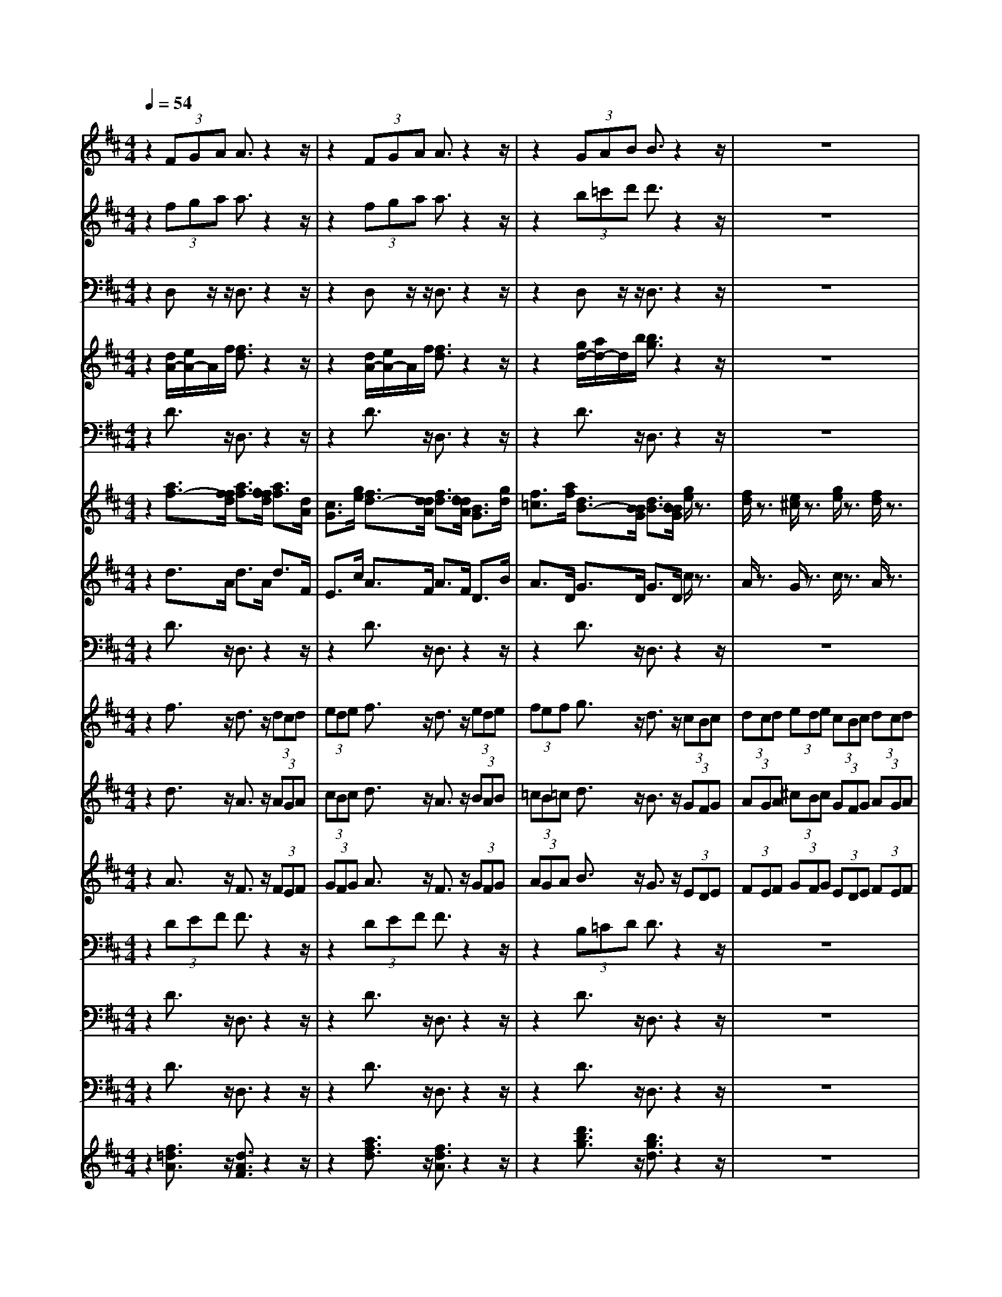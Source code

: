 % input file /home/ubuntu/MusicGeneratorQuin/training_data/bach_new/bjsbmm19.mid
% format 1 file 16 tracks
X: 1
T: 
M: 4/4
L: 1/8
Q:1/4=54
% Last note suggests Phrygian mode tune
K:D % 2 sharps
% Time signature=1/4  MIDI-clocks/click=24  32nd-notes/24-MIDI-clocks=8
% MIDI Key signature, sharp/flats=2  minor=0
%Bach's B minor Mass: 19. Sanctus
%seq. by David Siu      dss@po.cwru.edu
% Time signature=4/4  MIDI-clocks/click=24  32nd-notes/24-MIDI-clocks=8
% Time signature=3/8  MIDI-clocks/click=36  32nd-notes/24-MIDI-clocks=8
V:1
%Alto II
%%MIDI program 52
z2 (3FGA A3/2z2z/2|z2 (3FGA A3/2z2z/2|z2 (3GAB B3/2z2z/2|z8|
z2 (3FGA (3DEF E>E|C3/2z/2 D3/2z/2 E3/2z/2 E>E|E3/2z/2 c3/2z/2 A3/2z/2 (3EDE|(3^GF^G A3/2z/2 E3/2z/2 (3FEF|
(3=GFG A3/2z/2 F3/2z/2 (3DCD|(3EDE (3^GF^G (3DCD (3EDE|(3FEF A2- A/2(3=GAFE/2z/2D/2|(3BAB (3GFE A>A A>A|
A3/2z/2 (3FGA A3/2z/2 (3ABA|(3GAG (3FGA A3/2z/2 (3GAG|(3FGF B3/2z/2 G3/2z/2 A2-|A8|
A3/2z/2 F6-|F6 C2-|C3/2z/2 D6-|D6 F2-|
F3/2z/2 B,6-|B,6 ^D2-|^D3/2z/2 (3GFG (3C=DE (3F^G^A|(3B^AB (3EF=G (3FGE (3DCD|
(3B,CD (3E^DE (3GFG B3/2z/2|E3/2z/2 E3/2z/2 C3/2z/2 (3cdc|(3=ABA (3FEF (3AGA d3/2z/2|F3/2z/2 G3/2z/2 B>E F>G|
A>=D G>B, C>E F>F|F3/2z6z/2|z4 G2- G/2z/2A/2G/2|(3FGE D3/2z/2 D3/2z2z/2|
E2- E/2z/2D/2E/2 F2- F/2z/2E/2F/2|^G2- ^G/2z/2F/2^G/2 A2- A/2z/2^G/2A/2|B>^G C6-|C6 =F2-|
=F3/2z/2 C6-|C2 ^F4 =G2-|G3/2z/2 F6-|F6 C2-|
C3/2z/2 B3/2z/2 F3/2z/2 (3ded|(3BcB (3^GF^G (3BAB e3/2z/2|^G3/2z/2 A3/2z/2 E3/2z/2 (3cdc|(3ABA F3/2z/2 D3/2z/2 C>C|
C3/2z/2 B3/2z/2 B3/2z/2 B>B|B3/2z/2 ^G>^G ^G3/2z/2 F3/2z/2|D3/2z/2 C2- C/2z/2D/2B,/2 C2-|CC/2z/2 C/2z4z3/2|
z8|z4 D/2z/2D/2z/2 D/2z/2B/2z/2|B/2z/2B/2z/2 EE/2z/2 F/2=G/2A/2B/2 c/2B/2A/2G/2|F/2z/2E/2D<AB<^GA/2 A/2z/2c/2d/2|
c/2B/2A/2=G/2 F/2G/2A/2F/2 G/2A/2B/2=c/2 B/2A/2G/2F/2|E/2F/2G/2E/2 A/2F/2G/2A/2 B/2A/2G/2F/2 E/2A/2G/2A/2|F/2z/2D/2z/2 A/2G/2F/2E/2 D/2E/2F/2D/2 E/2F/2G/2A/2|G/2F/2E/2D/2 C/2D/2z/2z/2 F3/2z/2 E/2F/2^G/2F/2|
^G/2A/2^G/2F/2 EC/2z/2 A,/2z3/2 ^c/2B/2A/2c/2|B/2z/2B/2z/2 B/2z/2B/2z/2 B,/2z/2E/2F/2 =G/2E/2F/2G/2|A/2z/2D/2z/2 EA,/2z/2 D/2z3z/2|z8|
E/2z/2A/2z/2 A/2z/2G/2z/2 G/2z2z/2^D/2E/2|F/2^D/2E/2F/2 ^D/2E/2F/2^D/2 E/2F/2G/2F/2 E/2F/2^D/2C/2|^D/2E/2F/2^D/2 B,/2z/2B,/2z/2 G2 F/2E/2F/2G/2|AF/2z/2 F/2z/2F3/2G/2E/2^D/2 EB,-|
B,B,/2z/2 E/2F/2G/2E/2 A/2z/2C/2=D/2 E/2C/2D-|D2- D/2z/2G/2z2z/2 C/2D/2E/2C/2|F^A,/2B,/2 C/2^A,/2D4C/2B,/2|C4- C/2^A,/2B,/2C/2 D/2C/2D/2B,/2|
F/2z/2E/2z/2 D/2z/2B,/2C/2 D/2B,/2F/2z/2 F/2z/2F/2z/2|B/2z/2F/2z/2 F/2z/2D/2C/2 B,/2C/2D/2B,/2 FF,/2z/2|z2 D/2E/2F/2D/2 A/2z/2A/2z/2 A/2z/2d/2z/2|A/2z/2A/2z/2 F/2E/2D/2E/2 F/2D/2A =A,/2z3/2|
z4 G/2F/2G/2A/2 B/2=c/2B/2A/2|G/2F/2E/2C/2 D/2E/2F/2z/2 EA,/2z3/2D/2z/2|D/2z/2D/2z/2 B/2z/2B/2z/2 B/2z/2E E/2z/2F/2G/2|A/2B/2^c/2d/2 c/2B/2F/2z/2 E/2D<AB/2^G-|
^G/2A/2A/2z/2 c/2d/2c/2B/2 A/2=G/2F/2G/2 A/2F/2G/2A/2|B/2c/2B/2A/2 G/2F/2E/2F/2 z/2z/2A3/2G/2F/2G/2|A/2G/2A/2B/2 A/2G/2F D/2z/2D/2E/2 F/2G/2A/2G/2|F/2A/2G/2z/2 G/2z/2G/2z/2 G/2E/2A/2G<AF/2|
G/2A/2G/2A/2 B/2A/2A2G/2z/2 G/2A/2B/2G/2|E/2D/2E/2F/2 G/2E/2A/2G/2 F/2E/2D/2F/2 G2-|G3/2A/2 BB, EB A2|D/2E/2F/2D/2 B,/2E/2F/2G/2 A/2B/2A3-|
A/2z/2F/2z/2 F/2z/2E/2z/2 C/2z3/2 F/2z/2F/2z/2|F/2z/2G/2z/2 B/2z/2B/2z/2 BB,/2z/2 B,/2z/2C/2z/2|E/2z/2A,/2z/2 DE2F/2z/2 DF|G/2z/2E/2z/2 ^G/2z/2A F/2z/2^A/2z/2 B=G/2z/2|
B/2z/2c/2z/2 E/2z/2E/2z/2 F/2z/2D/2z/2 D/2z/2E-|E2 DE CA, D=A|E2 A,/2z/2A/2z/2 A/2z/2A/2z/2 F/2z/2F/2z/2|F/2z/2B, E/2z/2E/2z/2 AE/2z/2 F/2z/2G/2z/2|
G2 F3
V:2
%Trumpet I
%%MIDI program 56
z2 (3fga a3/2z2z/2|z2 (3fga a3/2z2z/2|z2 (3b=c'd' d'3/2z2z/2|z8|
z2 d'3/2z/2 b3/2z2z/2|z2 d'3/2z/2 b3/2z/2 ^c'3/2z/2|z2 c'3/2z/2 a3/2z2z/2|z2 c'3/2z/2 a3/2z2z/2|
z2 d'3/2z/2 a3/2z2z/2|z8|z2 c'3/2z/2 a3/2z2z/2|z2 e'3/2z/2 c'3/2z/2 d'3/2z/2|
z2 (3fga a3/2z2z/2|z2 (3fga a3/2z2z/2|z2 (3b=c'd' d'3/2z2z/2|z8|
z2 d'3/2z/2 a3/2z2z/2|z8|z2 d'3/2z/2 b3/2z2z/2|z8|
z2 d'3/2z/2 b3/2z2z/2|z8|z8|z8|
z8|z8|z8|z8|
z8|z8|z8|z8|
z8|z8|z2 z/2^c'3/2 z/2a3/2 z2|z8|
z2 z/2c'3/2 z/2a3/2 z2|z8|z2 z/2(3def(3defd/2e/2z/2|(3fde (3fde (3fde f/2f3/2|
z8|z8|z8|z8|
z8|z8|z8|z8|
z8|z8|z8|z8|
z8|z8|z8|z8|
z3c'/2z2z/2 c'/2z3/2|zd'/2z6z/2|zd'/2z/2 a/2z/2a/2z/2 a/2z/2a/2z2z/2|z8|
z8|z8|z8|z8|
z8|z8|z8|z8|
z4 f/2z/2f/2z/2 z/2z/2z/2z/2|z/2z/2z/2z/2 z/2z/2z/2z/2 z/2z/2z/2z/2 z/2z/2z/2z/2|z/2z/2z/2z/2 f/2e/2f/2g/2 a/2b/2z/2z/2 z/2z/2z/2z/2|z/2z/2z/2z/2 z/2z/2z/2z/2 z/2z/2z/2z/2 z/2z/2z/2z/2|
z/2z/2z/2z/2 z/2z/2z/2z/2 z/2z/2z/2z/2 z/2z/2g-|g3-g/2a<fe/2 z/2z/2z/2d/2|d/2z6z3/2|z8|
z8|z8|z4 f/2z/2f/2z/2 f/2z/2d'/2z/2|d'/2z/2d'/2z/2 gg/2z/2 a/2b/2=c'/2d'/2 e'/2d'/2=c'/2b/2|
a/2z/2g/2f<b=c'/2 z/2z/2z/2b/2 b/2z3/2|z8|z8|z8|
z6 zd/2z/2|d/2z/2d/2z/2 b/2z/2b/2z/2 b/2z/2e e/2z/2f/2g/2|a/2b/2^c'/2b/2 a/2g/2f/2g/2 z/2z/2z/2d/2 z/2z/2z/2z/2|z/2z/2z/2z/2 z/2z/2z/2z/2 z/2z/2z/2z/2 z/2z/2z/2z/2|
z/2z/2z/2z/2 z/2z/2z/2z/2 z/2z/2z/2z/2 z/2z/2z|A/2z/2A/2z/2 A/2z/2d/2z/2 A/2z/2A/2z/2 F/2z/2D/2z/2|F/2z/2A/2z2z/2 a/2z2z/2a/2z/2|z2 g/2z2z/2g3/2e/2f-|
f/2g/2z/2z/2 z/2d/2d3 
V:3
%Timpani
%%MIDI program 47
z2 D,z/2z/2 D,3/2z2z/2|z2 D,z/2z/2 D,3/2z2z/2|z2 D,z/2z/2 D,3/2z2z/2|z8|
z2 D,z/2z/2 D,3/2z2z/2|z2 D,z/2z/2 D,z A,,z/2z/2|A,,z A,,z/2z/2 A,,3/2z2z/2|z2 A,,z/2z/2 A,,3/2z2z/2|
z2 A,,z/2z/2 A,,3/2z2z/2|z8|z2 A,,z/2z/2 A,,3/2z2z/2|z2 A,,z/2z/2 A,,3/2z/2 D,z/2z/2|
D,3/2z/2 D,z/2z/2 D,3/2z2z/2|z2 D,z/2z/2 D,3/2z2z/2|z2 D,z/2z/2 D,3/2z2z/2|z8|
z2 D,z/2z/2 D,3/2z2z/2|z8|z2 D,z/2z/2 D,3/2z2z/2|z8|
z2 D,z/2z/2 D,3/2z2z/2|z8|z8|z8|
z8|z8|z8|z8|
z8|z8|z8|z8|
z8|z8|z2 z/2A,,z/2 z/2A,,3/2 z2|z8|
z2 z/2A,,z/2 z/2A,,3/2 z2|z8|z2 z/2D,z/2 z/2D,3/2 z2|z8|
z8|z8|z8|z8|
z8|z8|z8|z8|
z8|z8|z8|z8|
z8|z8|z8|z8|
z2 z/2A,,/2z2z/2A,,/2 z2|z/2D,/2z6z|z/2D,/2D,/2D,/2 z/2A,,/2A,,/2A,,/2 A,,/2D,/2z3|z8|
z8|z8|z8|z8|
z8|z8|z8|z8|
z8|z8|z8|z6 A,,/2z/2A,,/2A,,/2|
A,,/2A,,/2D,/2z6z/2|z2 A,,/2z3/2 D,/2D,/2D,/2z/2 A,,/2A,,/2A,,/2A,,/2|D,/2z6z3/2|z8|
z8|z8|z4 D,/2z2z/2D,/2z/2|z8|
D,/2z3/2 D,/2D,/2D,/2z/2 D,/2D,/2D,/2D,/2 D,/2z3/2|z8|z8|z8|
z6 zD,/2z/2|D,/2z/2D,/2z/2 D,/2z4z3/2|A,,/2z3/2 D,/2D,/2D,/2z/2 A,,/2A,,/2A,,/2A,,/2 D,/2z3/2|z8|
z8|A,,/2z/2A,,/2z/2 A,,/2z/2D,/2z/2 A,,/2z/2A,,/2z/2 D,/2z/2D,/2D,/2|D,/2D,/2A,,/2z/2 A,,/2z/2A,,/2z/2 A,,/2z2z/2D,/2z/2|z4 zA,,/2z/2 A,,/2A,,/2D,/2D,/2|
D,/2z/2A,,/2A,,/2 A,,/2A,,/2D,3 
V:4
%Trumpet II and III
%%MIDI program 56
z2 [d/2A/2-][e/2A/2-]A/2f/2 [f3/2d3/2]z2z/2|z2 [d/2A/2-][e/2A/2-]A/2f/2 [f3/2d3/2]z2z/2|z2 [g/2d/2-][a/2d/2-]d/2b/2 [b3/2g3/2]z2z/2|z8|
z2 [a3/2f3/2]z/2 [f3/2d3/2]z2z/2|z2 [b3/2f3/2]z/2 [^g3/2e3/2]z/2 [a3/2e3/2]z/2|z2 [a3/2e3/2]z/2 [e3/2A3/2]z2z/2|z2 [a3/2e3/2]z/2 [e3/2A3/2]z2z/2|
z2 [a3/2f3/2]z/2 [f3/2d3/2]z2z/2|z8|z2 [a3/2e3/2]z/2 [e3/2A3/2]z2z/2|z2 [=g3/2e3/2]z/2 [a3/2e3/2]z/2 [a3/2f3/2]z/2|
z2 [d/2A/2-][e/2A/2-]A/2f/2 [f3/2d3/2]z2z/2|z2 [d/2A/2-][e/2A/2-]A/2f/2 [f3/2d3/2]z2z/2|z2 [g/2d/2-][a/2d/2-]d/2b/2 [b3/2g3/2]z2z/2|z8|
z2 [a3/2f3/2]z/2 [f3/2d3/2]z2z/2|z8|z2 [b3/2f3/2]z/2 [f3/2d3/2]z2z/2|z8|
z2 [b3/2g3/2]z/2 [g3/2d3/2]z2z/2|z8|z8|z8|
z8|z8|z8|z8|
z8|z8|z8|z8|
z8|z8|z2 z/2[a3/2e3/2] z/2[e3/2A3/2] z2|z8|
z2 z/2[a3/2f3/2] z/2[f3/2F3/2] z2|z8|z2 z/2[a3/2f3/2] z/2[f3/2A3/2] z2|z8|
z8|z8|z8|z8|
z8|z8|z8|z8|
z8|z8|z8|z8|
z8|z8|z8|z8|
z2 z/2[a/2e/2]z2z/2[a/2f/2] z2|z/2[f/2d/2]z6z|z/2[a/2f/2][g/2e/2][f/2d/2] A/2[g/2e/2]z/2[e/2A/2] z/2[f/2A/2]z3|z8|
z8|z8|z8|z8|
z8|z8|z8|z8|
z8|z8|z8|z6 [e/2A/2]z/2[a/2e/2]z/2|
[e/2A/2]z/2[d/2F/2]z6z/2|z2 [e/2A/2]z3/2 [d3/2D3/2]z/2 [A/2A/2][A/2A/2][A/2A/2][A/2A/2]|[A/2F/2]z6z3/2|z8|
z8|z8|z4 [d/2A/2]z2z/2[f/2D/2]z/2|z2 [b/2e/2]z2z/2[a/2e/2]z2z/2|
[a/2d/2]z3/2 [g/2d/2]z/2[d/2D/2]z/2 [d/2D/2][d/2D/2][d/2D/2][d/2D/2] [d/2D/2]z3/2|z8|z8|z8|
z6 z[A/2F/2]z/2|[A/2F/2]z/2[A/2F/2]z/2 [d/2D/2]z2z/2[b/2e/2]z2z/2|[e/2A/2]z/2[e/2A/2]z/2 [d3/2A3/2]z/2 [A/2A/2][A/2A/2][A/2A/2][A/2A/2] [A/2F/2]z3/2|z8|
z8|[A/2A/2]z/2[A/2A/2]z/2 [A/2A/2]z/2[d/2d/2]z/2 [A/2A/2]z/2[A/2A/2]z/2 [F/2F/2]z/2[D/2D/2]z/2|[F/2F/2]z/2[A/2A/2]z2z/2 [f/2F/2]z2z/2[d/2F/2]z/2|z2 b/2z2z/2[a/2e/2]z3/2[d/2A/2]z/2|
[d/2F/2]D/2[A/2A/2]z/2 [A/2A/2]z/2[A3F3] 
V:5
%Bassoon
%%MIDI program 70
z2 D3/2z/2 D,3/2z2z/2|z2 D3/2z/2 D,3/2z2z/2|z2 D3/2z/2 D,3/2z2z/2|z8|
z2 D3/2z/2 D,3/2z/2 C3/2z/2|C,3/2z/2 B,3/2z/2 E,3/2z/2 A,3/2z/2|A,,3/2z/2 A,3/2z/2 A,,3/2z2z/2|z2 A,3/2z/2 A,,3/2z2z/2|
z2 A,3/2z/2 A,,3/2z2z/2|z8|z2 A,3/2z/2 A,,3/2z/2 B,3/2z/2|B,,3/2z/2 C3/2z/2 A,3/2z/2 D>D,|
F,>A, D3/2z/2 D,3/2z2z/2|z2 D3/2z/2 D,3/2z2z/2|z2 D3/2z/2 D,3/2z2z/2|z8|
z2 D3/2z/2 D,3/2z/2 C3/2z/2|C,3/2z/2 B,3/2z/2 B,,3/2z/2 ^A,3/2z/2|^A,,3/2z/2 B,3/2z/2 B,,3/2z/2 =A,3/2z/2|=A,,3/2z/2 G,3/2z/2 G,,3/2z/2 F,3/2z/2|
F,,3/2z/2 G,3/2z/2 G,,3/2z/2 F,3/2z/2|F,,3/2z/2 E,3/2z/2 E,,3/2z/2 ^D,3/2z/2|^D,,3/2z/2 E,3/2z/2 E,,3/2z/2 =D,3/2z/2|=D,,3/2z/2 C,3/2z/2 F,3/2z/2 B,3/2z/2|
B,,3/2z/2 E,3/2z/2 E,,3/2z2z/2|z2 A,3/2z/2 A,,3/2z2z/2|z2 D,3/2z/2 D,,3/2z2z/2|z2 G,3/2z/2 G,,3/2z/2 F,3/2z/2|
F,,3/2z/2 E,3/2z/2 A,,3/2z/2 D,3/2z/2|D,,3/2z/2 E,3/2z/2 E,,3/2z/2 F,3/2z/2|F,,3/2z/2 G,3/2z/2 G,,3/2z/2 A,3/2z/2|A,,3/2z/2 B,3/2z/2 B,,3/2z/2 C3/2z/2|
C,3/2z/2 D,3/2z/2 D,,3/2z/2 E,3/2z/2|E,,3/2z/2 F,3/2z/2 F,,3/2z/2 ^G,3/2z/2|^G,,3/2z/2 A,3/2z/2 A,,3/2z/2 ^G,3/2z/2|^G,,3/2z/2 F,3/2z/2 F,,3/2z/2 =F,3/2z/2|
=F,,3/2z/2 ^F,3/2z/2 ^F,,3/2z/2 E,3/2z/2|E,,3/2z/2 D,3/2z/2 D,,3/2z/2 C,3/2z/2|C,,3/2z/2 D3/2z/2 D,3/2z/2 C3/2z/2|C,3/2z/2 B,3/2z/2 B,,3/2z/2 ^A,3/2z/2|
^A,,3/2z/2 B,3/2z/2 B,,3/2z2z/2|z2 E,3/2z/2 E,,3/2z2z/2|z2 =A,3/2z/2 =A,,3/2z2z/2|z2 (3D,C,D, (3^G,,A,,B,, (3C,,^D,,=F,,|
(3^F,,^G,,A,, (3B,,A,,B,, (3E,,F,,^G,, (3A,,,B,,,C,,|(3=D,,E,,F,, (3^G,,F,,^G,, (3C,,^D,,=F,, (3^F,,^G,,A,,|(3B,,C,D, =F,,2 ^F,,3/2z/2 C,2|C,,2 F,,2 z2 D,/2E,/2F,/2D,/2|
=G,/2z/2=G,,/2z2z/2 E,/2F,/2G,/2E,/2 A,/2z/2F,/2z/2|B,/2z/2G,/2z/2 A,/2z/2A,,/2z/2 D,2 z2|G,/2A,/2B,/2G,/2 A,/2z/2C/2z/2 A,/2z/2F,/2z/2 G,/2z/2A,/2z/2|D,/2z/2D/2z/2 C/2z/2B,/2z/2 E/2z/2E,/2z/2 A,/2z/2A,,/2B,,/2|
C,/2A,,/2D,/2z/2 D/2z2z/2E,/2^D,/2 E,/2F,/2G,/2z/2|A,/2z/2B,/2z/2 A,/2z/2C/2z/2 D/2z/2G,/2z/2 A,/2z/2A,,/2z/2|=D,/2z/2=D,,/2z/2 D,3/2z/2 F,/2z/2B,3/2z/2E,/2z/2|A,3/2z/2 A,,/2z/2A,/2z/2 D,/2z/2E,/2z/2 F,/2z/2E,/2z/2|
D,/2z/2E,/2z/2 A,,/2z/2A,,/2z/2 A,,/2z/2F,/2z/2 F,/2z/2F,/2z/2|B,,B,,/2z/2 C,/2D,/2E,/2F,/2 G,/2F,/2E,/2D,/2 C,/2z/2B,,/2A,,/2|D,3/2E,<C,D,/2 D,/2z/2F,/2z/2 D,/2z/2A,|z2 A,z2A,, z2|
A,,z3 E,/2z/2E,/2z/2 B,z|zB, z2 B,,z2B,,|z2 E,/2z/2E,,/2F,,/2 G,,/2E,,/2A,,/2z/2 A,,/2z/2A,,/2z/2|F,,F,,/2z/2 F,,/2z/2B,,/2z/2 G,,/2z/2=C,/2z/2 B,,/2A,,/2B,,|
B,,,/2z/2E,,/2z2z/2 A,,/2z2z/2D,,/2z/2|z2 G,,/2z2z/2C,,/2z2z/2|F,,/2z2z/2B,,/2^A,,/2 B,,/2^C,/2D,/2B,,/2 E,/2D,/2E,/2F,/2|E,/2D,/2C,/2B,,/2 C,/2D,/2E,/2C,/2 F,/2z/2E,/2z/2 D,/2z/2E,|
F,F,,/2z/2 B,,/2z2z/2F,/2z2z/2|F,/2z2z/2F,,/2z2z/2 F,,/2z3/2|zB,,/2z/2 B,/2z/2B,,/2z/2 C,/2z/2A,/2z3/2D,/2z/2|A,/2z3/2 =A,,/2z/2A,/2z3/2A,,/2z2z/2|
D,/2z2z/2G,,/2z2z/2 E,,/2D,,/2E,,/2F,,/2|G,,/2E,,/2A,,/2z/2 F,,/2z/2B,,/2z/2 G,,/2z/2A,, A,,/2z/2D,,/2z/2|D,/2z/2F,/2z/2 B,,/2z3/2 B,3/2z/2 E,/2z/2A,-|A,/2z/2E,/2z/2 A,,/2z/2D,/2z/2 E,/2z/2F,/2z/2 E,/2z/2D,/2z/2|
E,/2z/2A,,/2z/2 A,/2z/2A,/2z/2 F/2z/2F/2z/2 F/2z/2B,|B,/2z/2C/2D/2 E/2F/2G/2F/2 E/2D/2C/2z/2 B,/2A,/2D-|D/2E<CD/2D,/2z/2 D,/2z/2D,/2z/2 B,/2z/2B,/2z/2|B,/2z/2E, E,/2z/2F,/2G,/2 A,/2B,/2=C/2B,/2 A,/2G,/2F,/2z/2|
E,/2D,/2G,/2z/2 G,,/2z/2D, D,,/2z/2G,,/2z/2 G,2-|G,/2z/2F,/2z/2 E,/2z/2F,3- F,/2z/2E,/2z/2|D,/2z/2E,3- E,/2z/2D,/2z/2 C,/2z/2D,-|D,2- D,/2z/2C,/2z/2 B,,/2z/2C,/2B,,/2 A,,/2B,,/2C,/2A,,/2|
D,/2C,/2D,/2E,/2 F,/2G,/2A,/2G,/2 A,/2B,/2^C/2A,/2 D/2E/2D/2C/2|B,/2A,/2G,/2A,/2 G,/2F,/2E,/2D,/2 C,/2D,/2E,/2D,/2 C,/2B,,/2A,,/2E,/2|A,/2G,/2F,/2E,/2 D,/2z/2A, A,,/2z/2D,/2z/2 F,D,|G,/2z/2^G,/2z/2 E,/2z/2A, ^A,/2z/2F,/2z/2 B,B,,/2z/2|
G,,/2z/2C, C/2z/2=A,/2z/2 D/2z/2D,/2E,/2 F,/2D,/2A,/2z/2|z2 A,/2z2z/2A,,/2z2z/2|A,,/2z/2A,,/2z/2 A,,/2z/2F,/2z/2 F,/2z/2F,/2z/2 B,,B,,/2z/2|C,/2D,/2E,/2F,/2 =G,/2F,/2E,/2D,/2 C,/2z/2B,,/2A,,/2 D,/2z/2G,,/2z/2|
A,,2 D,,3
V:6
%Violins I & II
%%MIDI program 48
z2 [a3/2f3/2-][f/2f/2d/2] [a3/2f3/2-][f/2f/2d/2] [a3/2f3/2][d/2A/2]|[c3/2G3/2][g/2e/2] [f3/2d3/2-][d/2d/2A/2] [f3/2d3/2-][d/2d/2A/2] [B3/2G3/2][g/2d/2]|[f3/2=c3/2][a/2f/2] [d3/2B3/2-][B/2B/2G/2] [d3/2B3/2-][B/2B/2G/2] [g/2e/2]z3/2|[f/2d/2]z3/2 [e/2^c/2]z3/2 [g/2e/2]z3/2 [f/2d/2]z3/2|
[e/2c/2]z3/2 [d/2A/2][e/2B/2]z/2[f/2c/2] [d/2B/2][e/2c/2]z/2[f/2d/2] [e/2^G/2][f/2A/2]z/2[^g/2B/2]|[a/2c/2][^g/2d/2]z/2[a/2e/2] [d/2F/2][e/2^G/2]z/2[f/2A/2] [e/2B/2][f/2A/2]z/2[d/2B/2] [c/2A/2][B/2^G/2]z/2[c/2A/2-]|[A/2A/2-E/2][c/2A/2A/2]z/2[e/2c/2] [e/2c/2][^g/2d/2]z/2[a/2e/2] [a3/2e3/2]z2z/2|z2 [e/2c/2][^g/2d/2]z/2[a/2e/2] [a3/2e3/2]z2z/2|
z2 [a/2d/2][c'/2e/2]z/2[d'/2f/2] [d'3/2f3/2]z2z/2|z8|z2 [ec]z/2[c/2A/2] [fc]z/2[c/2F/2] [fd]z/2[d/2B/2]|[=gd]z/2[d/2=G/2] [ge]z/2[e/2c/2] [ae]z/2[c/2A/2] [af]z/2[f/2d/2]|
[d'a]z/2[a/2c/2] [af]z/2[f/2d/2] [af]z/2[f/2d/2] [af]z/2[d/2A/2]|[cG]z/2[g/2c/2] [fA]z/2[d/2F/2] [fA]z/2[d/2F/2] [BD]z/2[g/2B/2]|[A=C]z/2[f/2A/2] [dG]z/2[B/2D/2] [dG]z/2[B/2D/2] [g/2e/2]z3/2|[f/2d/2]z3/2 [e/2c/2]z3/2 [g/2e/2]z3/2 [f/2d/2]z3/2|
[e/2c/2]z3/2 [d/2A/2][e/2c/2]z/2[f/2d/2-] [d/2d/2-A/2][e/2d/2c/2]z/2[f/2d/2-] [d/2d/2-A/2][e/2d/2c/2]z/2[f/2d/2-]|[d/2d/2-A/2][e/2d/2c/2]z/2[f/2d/2] [d/2B/2][e/2c/2]z/2[f/2d/2-] [d/2d/2-B/2][e/2d/2c/2]z/2[f/2d/2] [f3/2c3/2]z/2|z2 [dB]z/2[B/2F/2] [dB]z/2[B/2F/2] [fd]z/2[d/2B/2]|[fd]z/2[d/2B/2] [gd]z/2[d/2B/2] [gd]z/2[d/2B/2] [a/2d/2]z/2[e/2=c/2][d/2B/2]|
[=c/2A/2]z/2[B/2G/2][A/2A/2] [G/2D/2]z/2[A/2F/2][B/2G/2-] [G/2G/2-D/2]G/2[A/2F/2][B/2G/2-] [G/2G/2-D/2]G/2[A/2F/2][B/2G/2-]|[G/2G/2-D/2]G/2[A/2F/2][B/2G/2] [G/2E/2]z/2[A/2F/2][B/2G/2-] [G/2G/2-E/2]G/2[A/2F/2][B/2G/2] [B3/2F3/2]z/2|z2 [ge]z/2[e/2B/2] [c'-g]c'/2-[c'/2-e/2] [c'f]z/2[f/2d/2]|[b-f]b/2-[b/2-d/2] [be]z/2[c'/2^c/2] [^a-e]^a/2c/2 [bd]z/2[f/2d/2]|
[bf]z/2[f/2d/2] [B3/2G3/2]z4z/2|z2 [c'6-e6-]|[c'2e2] [=c'6-f6-]|[=c'2f2] [b/2d/2]z/2[=a/2e/2][b/2f/2] [g/2e/2]z/2[a/2f/2][b/2g/2] [a/2c/2]z/2[b/2d/2][^c'/2e/2]|
[d'/2f/2]z/2[c'/2g/2][d'/2a/2] [g/2B/2]z/2[a/2c/2][b/2d/2] [a/2e/2]z/2[b/2d/2][g/2e/2] [f3/2A3/2]z/2|z8|a2- a/2z/2b/2a/2 [g/2B/2-]B/2-[a/2B/2-][f/2B/2-] [e/2B/2]z/2[f/2c/2][g/2B/2]|[a/2-A/2]a/2-[a/2B/2]G/2 [d/2-F/2]d/2-[d/2-E/2][d/2-F/2] [d/2G/2-]G/2-[c/2G/2-][d/2G/2-] [e/2-G/2]e/2-[e/2-F/2][e/2-G/2]|
[e/2A/2-]A/2d/2e/2 [f/2A/2]z3/2 [d/2F/2]z3/2 [^g/2e/2]z3/2|[e/2c/2]z3/2 [a/2f/2]z3/2 [f/2d/2]z3/2 [b/2d/2]z3/2|[e/2B/2]z3/2 [a/2e/2]z/2[b/2^g/2][c'/2a/2-] [a/2a/2-e/2]a/2[b/2^g/2][c'/2a/2-] [a/2a/2-e/2]a/2[b/2^g/2][c'/2a/2-]|[a/2a/2-e/2]a/2[b/2^g/2][c'/2a/2] [a/2f/2]z/2[b/2^g/2][c'/2a/2-] [a/2a/2-f/2]a/2[b/2^g/2][c'/2a/2] [c'3/2^g3/2]z/2|
z2 [AF]z/2[F/2^C/2] [AF]z/2[F/2C/2] [cA]z/2[A/2F/2]|[cA]z/2[A/2F/2] [dA]z/2[A/2F/2] [dA]z/2[A/2F/2] [e/2A/2]z/2[b/2=g/2][a/2f/2]|[g/2e/2]z/2[f/2d/2][e/2e/2] [d/2A/2]z/2[e/2c/2][f/2d/2-] [d/2d/2-A/2]d/2[e/2c/2][f/2d/2-] [d/2d/2-A/2]d/2[e/2c/2][f/2d/2-]|[d/2d/2-A/2]d/2[e/2c/2][f/2d/2] [d/2B/2]z/2[e/2c/2][f/2d/2-] [d/2d/2-B/2]d/2[e/2c/2][f/2d/2] [f3/2c3/2]z/2|
z8|z2 [^g6-e6-]|[^g2e2-] [=g6-e6-]|[g2e2] [f/2d/2]z/2[e/2e/2][f/2d/2] [d'/2-d/2]d'/2c/2[f/2d/2] [=f/2c/2-]c/2-[^f/2c/2-][^g/2c/2-]|
[c/2-c/2]c/2d/2[f/2c/2] [d/2B/2]z/2[c/2c/2][d/2B/2] [b/2-B/2]b/2A/2[d/2B/2] [c/2A/2-]A/2-[d/2A/2-][e/2A/2-]|[A/2-A/2]A/2B/2[d/2A/2] [B/2^G/2]z/2[A/2A/2][B/2^G/2] [^g^G]z/2[B/2C/2] [AF-]F/2f/2|[=f/2d/2-]d/2-[^f/2d/2]^g/2 [^g/2c/2-]c/2-[a/2c/2-][b/2c/2-] [a/2c/2]z/2[b/2d/2][^g/2B/2] c/2-c/2-c/2-c/2-|c/2-c/2[f/2c/2]z/2 [f/2c/2]z4z3/2|
z8|z8|z8|z8|
z8|z8|z8|z8|
z3z/2[c/2A/2] ^G/2[e/2A/2]B/2[c/2A/2] [d/2B/2][e/2c/2][d/2B/2][c/2A/2]|[e/2c/2][d/2B/2]z/2[d/2B/2] z/2[d/2-B/2]d/2-[d/2B/2-] [B/2B/2][e/2B,/2]z/2[e/2-E/2] [e/2-F/2][e/2=G/2][c/2E/2][d/2F/2]|[e/2G/2][d/2A/2]e/2[f/2D/2] e/2E/2z/2A/2 z/2[e/2A/2]z/2[d/2A,/2] z2|z8|
z/2[c/2C/2]z/2[A/2E/2] z/2[A/2E/2]z/2[B/2E/2] z/2[B/2G/2]z3|z8|z2 z/2[B/2G/2]z/2[=g/2B/2] z/2[g3/2e3/2-] e/2[f/2A/2][e/2B/2][f/2=c/2-]|[g/2=c/2-][a=c][f/2A/2] z/2[f/2A/2]z/2[f3/2f3/2][g/2^d/2][e/2e/2] [^d/2A/2][e/2G/2]F/2[b/2B/2]|
z/2[a/2f/2]z/2[g/2e/2] z2 z/2[g/2e/2]z2z/2[f/2=d/2]|z2 z/2[f/2d/2]z2z/2[e/2^c/2] z2|z/2[e/2c/2][g/2d/2][f/2c/2] [e/2B/2][f/2^A/2][c/2c/2][d3-B3-][d/2B/2]z/2[c/2c/2]|[d/2B/2][e/2c/2]f/2[g/2c/2-] [a/2c/2-][g/2c/2-][f/2c/2-][e/2c/2-] [d/2c/2-][c/2c/2]^A/2[B/2^A/2] c/2[d/2F/2]c/2[d/2B/2-]|
[B/2B/2][f/2F/2-]F/2-[e/2F/2-] F/2[d/2F/2]z4z|z6 z/2[F/2C/2]z/2[c/2^A/2]|z/2[f/2c/2]z/2[d/2B/2] z/2[B/2F/2]z3 z/2[c/2=A/2]z/2[d/2A/2]|z3/2[e/2c/2] z/2[f/2d/2]z3/2[a/2f/2]z/2[c'/2a/2] z3/2[c'/2a/2]|
z/2[d'/2a/2]z3/2[a/2f/2]z/2[b/2g/2] z/2[g/2B/2]f/2[g/2B/2] a/2[b/2B/2][=c'/2A/2][b/2G/2]|[a/2A/2][g/2B/2]f/2[e/2c/2] c/2d/2e/2[f3/2B3/2]b/2[e/2c/2-] [f/2c/2][g/2c/2]a/2[f/2A/2]|g/2a/2b/2a/2 g/2f/2e/2d/2 e/2f/2d/2e/2 f/2g/2a/2g/2|f/2e/2d/2c/2 d/2e/2c/2d/2 e/2f/2g/2e/2 d/2c/2B/2b/2|
a/2^g/2f/2[e/2A,/2] d/2[c/2A,/2]B/2[c/2A,/2] e/2[a/2F/2]z/2[a/2F/2] z/2[a/2F/2]z/2[d/2B,/2-]|B,/2[d/2B,/2]z/2[e/2C/2] [f/2D/2][=g/2E/2][a/2F/2][b/2G/2] [a/2F/2][g/2E/2][f/2D/2][e/2C/2] z/2[d/2B,/2][c/2A,/2][f/2-D/2-]|[fD][g/2E/2][e3/2C3/2][f/2D/2][f/2D/2] g/2[a/2f/2][b/2g/2][a/2f/2] [g/2e/2][f/2d/2][e/2=c/2][d/2B/2]|[e/2=c/2][f/2d/2][d/2B/2][e/2=c/2] [f/2d/2][g/2e/2][a/2f/2][g/2e/2] [f/2d/2][e/2=c/2][d/2B/2][=c/2A/2] [d/2B/2]z/2z/2[f/2-d/2-]|
[fd][e/2=c/2][d/2B/2] [e/2=c/2][f/2d/2][e/2=c/2][f/2d/2] [g/2e/2][f/2d/2][e/2=c/2][d/2B/2] z2|z3/2[^c/2A/2] [d/2B/2][e/2c/2][c/2A/2][a/2f/2] z3z/2[B/2G/2]|[c/2A/2][d/2B/2][B/2G/2][G/2E/2] z6|z/2[d/2B/2][e/2c/2][f/2d/2] [d/2B/2][B/2G/2][e/2B/2][f/2c/2] [g/2d/2][a/2e/2][b/2f/2][a2-e2-][a/2-e/2-]|
[ae-][e/2e/2][f/2A/2] g/2[a/2d/2]b/2[^c'/2e/2] [d'/2f/2][c'/2e/2][b/2d/2][a/2e/2] [g/2c/2][f/2d/2]z/2[f/2d/2]|z/2[f/2d/2]z/2[g/2d/2] z/2[b/2d/2]z/2[b/2c/2] B/2[be][e/2B/2] z/2[B/2E/2]z/2[c/2E/2]|z/2[e/2c/2]z/2[d/2A/2] z/2[d/2A/2]z/2A/2- A/2-A/2-A/2[f/2A/2] z/2[dA][f/2-d/2-]|[f/2d/2-][g/2d/2]z/2[e/2B/2] z/2[^g/2e/2-]e/2-[ae][f/2c/2]z/2[^a/2f/2-] f/2-[bf][=g/2d/2-]|
d/2[b/2g/2-]g/2-[e'/2g/2] z/2[=a/2e/2]z/2[c'/2e/2] z/2[d'/2f/2]z/2[f/2d/2] g/2[a/2d/2]f/2[g/2e/2]|z/2[e/2c/2]z3/2[f/2d/2]z/2[a/2e/2] z3/2[d'/2a/2] z/2[a/2f/2]z|z/2[a/2e/2]z/2[e/2c/2] z/2[c/2A/2]z/2[a/2F/2] z/2[a/2f/2]z/2[a/2f/2] z/2[f/2d/2]z/2[f/2d/2]|z/2[b/2d/2]z/2[b/2B/2] z/2[e/2B/2]z/2[e/2B/2] z/2[e3/2c3/2] [c'/2e/2][d'/2-d/2]d'/2-[d'/2B/2]|
e'/2[c'3/2e3/2] [d'/2f/2][d'3f3]
V:7
%Viola
%%MIDI program 48
z2 d>A d>A d>F|E>c A>F A>F D>B|A>D G>D G>D c/2z3/2|A/2z3/2 G/2z3/2 c/2z3/2 A/2z3/2|
G/2z3/2 (3FGA F>B (3cde|(3ABc d>F (3^GF^G (3EDE|(3CEA (3ABc c3/2z2z/2|z2 (3ABc c3/2z2z/2|
z2 (3F=GA A3/2z2z/2|z8|z2 A>E A>C B>F|B>D B>G c>E d>A|
D>e d>A d>A d>F|E>E D>A, D>A G>d|F>=c B>G B>G ^c/2z3/2|A/2z3/2 G/2z3/2 c/2z3/2 A/2z3/2|
G/2z3/2 (3FGA (3FGA (3FGA|(3FGA (3FcB (3FcB F3/2z/2|z2 F>D F>D B>F|B>F B>G B>G (3AGF|
(3ED=C (3B,=CD (3B,=CD (3B,=CD|(3B,=CD (3B,FE (3B,FE B,3/2z/2|z2 B>G e>c d>^A|d>B c>e c>F F>B|
d>B B,3/2z4z/2|z2 =A6-|A8-|A2 (3Bcd B>E F>A,|
(3DEF G>B, (3^CB,C D3/2z/2|z8|z8|c2- c/2z/2(3dcBc/2A/2 ez|
Ez A/2z3/2 B/2z3/2 B/2z3/2|^G/2z3/2 c/2z3/2 A/2z3/2 ^G/2z3/2|^G/2z3/2 (3cde (3cde (3cde|(3cde (3c^GF (3c^GF c3/2z/2|
z2 C>A, C>A, F>C|F>C F>D F>D (3EDC|(3BA=G (3FGA (3FGA (3FGA|(3FGA (3FcB (3FcB F3/2z/2|
z8|z2 B6-|B2 c6-|c2 A3/2z/2 B3/2z/2 ^G3/2z/2|
A3/2z/2 F3/2z/2 ^G3/2z/2 E3/2z/2|F3/2z/2 D>B, =F>c c>^F|(3BA^G (3^GF=F c>C C>^F|(3^GF^G A/2z4z3/2|
z8|z8|z8|z8|
z8|z8|z8|z8|
z2 z/2A,/2z/2A,/2 z/2A,/2z/2F/2 z/2F/2z/2F/2|z/2B,B,/2 z/2C/2D/2E/2 F/2=G/2F/2E/2 D/2C/2z/2B,/2|A,<D E<C D/2D/2z/2F/2 z2|z8|
z/2A,/2z/2C/2 z/2E/2z/2G/2 z/2E/2z3|z8|z2 z/2B/2z/2E/2 z/2B/2z/2c/2 z/2F/2B/2A/2|G/2=c=c/2 z/2A3/2 z/2^D/2z/2G3/2=c/2F/2|
z/2^d/2z/2B/2 z2 z/2^c/2z2z/2A/2|z2 z/2B/2z2z/2B/2 z2|z/2^A/2B/2^A/2 ^G/2F/2^A/2F3^G3/2-|^G/2=G/2F/2E/2 z/2C/2z/2c3/2z/2F/2 z/2B,/2z/2G/2-|
G/2C2=D/2z4z|z6 z/2^A,/2z/2F/2|z/2^A/2z/2F/2 z/2D/2z3 z/2E/2z/2F/2|z3/2=A/2 z/2A/2z3/2=d/2z/2e/2 z3/2E/2|
z/2F/2z3/2d/2z/2B/2 D/2G/2A/2G/2 F/2E3/2-|E2 =A,/2D/2C/2B,/2 A,/2B,/2z/2EA,/2z/2A,/2|z8|z8|
z3/2A,/2 z/2A,/2z/2A,/2 z/2F/2z/2F/2 z/2F/2z/2B,/2-|B,/2B,/2z/2C/2 D/2E/2F/2G/2 F/2E/2D/2C/2 z/2B,/2A,/2D/2-|DE<CD/2D/2 z/2D/2z/2D/2 z/2B/2z/2B/2|z/2B/2z/2EE/2z/2F/2 G/2A/2B/2=c/2 B/2A/2G/2F/2|
z/2E/2D<GA<FG/2G/2 z2|z3/2E/2 F/2G/2E/2d/2 z3z/2D/2|E/2F/2D/2B,/2 z6|z/2F/2z/2B3/2G/2A/2 B/2^c/2d/2A2-A/2-|
A3/2d/2 z/2D/2z/2A/2 z/2A,/2B,/2C/2 A,/2D/2E/2D/2|C/2B,/2A,/2G,/2 D/2G/2F/2E/2 D/2C/2D/2E/2 D/2C/2B,/2A,/2|E/2A/2G/2F/2 E/2D/2z/2AA,/2z/2D/2 z/2DA/2-|A/2B/2z/2^G/2 z/2B/2z/2c^A/2z/2c/2 z/2dB/2|
z/2d/2z/2e/2 z/2E/2z/2=A/2 z/2A/2z/2A/2 z/2A/2z/2A,/2|z/2A/2z3/2A/2z/2c/2 z3/2A/2 z/2d/2z|z/2c/2z/2A/2 z/2E/2z/2C/2 z/2c/2z/2F/2 z/2F/2z/2B/2|z/2B/2z/2=G/2 z/2G/2z/2G/2 z/2A3/2 A/2A/2z/2G/2|
z/2EA2<A2
V:8
%Cello
%%MIDI program 48
z2 D3/2z/2 D,3/2z2z/2|z2 D3/2z/2 D,3/2z2z/2|z2 D3/2z/2 D,3/2z2z/2|z8|
z2 D3/2z/2 D,3/2z/2 C3/2z/2|C,3/2z/2 B,3/2z/2 E,3/2z/2 A,3/2z/2|A,,3/2z/2 A,3/2z/2 A,,3/2z2z/2|z2 A,3/2z/2 A,,3/2z2z/2|
z2 A,3/2z/2 A,,3/2z2z/2|z8|z2 A,3/2z/2 A,,3/2z/2 B,3/2z/2|B,,3/2z/2 C3/2z/2 A,3/2z/2 D>D,|
F,>A, D3/2z/2 D,3/2z2z/2|z2 D3/2z/2 D,3/2z2z/2|z2 D3/2z/2 D,3/2z2z/2|z8|
z2 D3/2z/2 D,3/2z/2 C3/2z/2|C,3/2z/2 B,3/2z/2 B,,3/2z/2 ^A,3/2z/2|^A,,3/2z/2 B,3/2z/2 B,,3/2z/2 =A,3/2z/2|=A,,3/2z/2 G,3/2z/2 G,,3/2z/2 F,3/2z/2|
F,,3/2z/2 G,3/2z/2 G,,3/2z/2 F,3/2z/2|F,,3/2z/2 E,3/2z/2 E,,3/2z/2 ^D,3/2z/2|^D,,3/2z/2 E,3/2z/2 E,,3/2z/2 =D,3/2z/2|=D,,3/2z/2 C,3/2z/2 F,3/2z/2 B,3/2z/2|
B,,3/2z/2 E,3/2z/2 E,,3/2z2z/2|z2 A,3/2z/2 A,,3/2z2z/2|z2 D,3/2z/2 D,,3/2z2z/2|z2 G,3/2z/2 G,,3/2z/2 F,3/2z/2|
F,,3/2z/2 E,3/2z/2 A,,3/2z/2 D,3/2z/2|D,,3/2z/2 E,3/2z/2 E,,3/2z/2 F,3/2z/2|F,,3/2z/2 G,3/2z/2 G,,3/2z/2 A,3/2z/2|A,,3/2z/2 B,3/2z/2 B,,3/2z/2 C3/2z/2|
C,3/2z/2 D,3/2z/2 D,,3/2z/2 E,3/2z/2|E,,3/2z/2 F,3/2z/2 F,,3/2z/2 ^G,3/2z/2|^G,,3/2z/2 A,3/2z/2 A,,3/2z/2 ^G,3/2z/2|^G,,3/2z/2 F,3/2z/2 F,,3/2z/2 =F,3/2z/2|
=F,,3/2z/2 ^F,3/2z/2 ^F,,3/2z/2 E,3/2z/2|E,,3/2z/2 D,3/2z/2 D,,3/2z/2 C,3/2z/2|C,,3/2z/2 D3/2z/2 D,3/2z/2 C3/2z/2|C,3/2z/2 B,3/2z/2 B,,3/2z/2 ^A,3/2z/2|
^A,,3/2z/2 B,3/2z/2 B,,3/2z2z/2|z2 E,3/2z/2 E,,3/2z2z/2|z2 =A,3/2z/2 =A,,3/2z2z/2|z2 (3D,C,D, (3^G,,A,,B,, (3C,,^D,,=F,,|
(3^F,,^G,,A,, (3B,,A,,B,, (3E,,F,,^G,, (3A,,,B,,,C,,|(3=D,,E,,F,, (3^G,,F,,^G,, (3C,,^D,,=F,, (3^F,,^G,,A,,|(3B,,C,D, =F,,2 ^F,,3/2z/2 C,2|C,,2 F,,2 z2 D,/2E,/2F,/2D,/2|
=G,/2z/2=G,,/2z2z/2 E,/2F,/2G,/2E,/2 A,/2z/2F,/2z/2|B,/2z/2G,/2z/2 A,/2z/2A,,/2z/2 D,2 z2|G,/2A,/2B,/2G,/2 A,/2z/2C/2z/2 A,/2z/2F,/2z/2 G,/2z/2A,/2z/2|D,/2z/2D/2z/2 C/2z/2B,/2z/2 E/2z/2E,/2z/2 A,/2z/2A,,/2B,,/2|
C,/2A,,/2D,/2z/2 D/2z2z/2E,/2^D,/2 E,/2F,/2G,/2z/2|A,/2z/2B,/2z/2 A,/2z/2C/2z/2 D/2z/2G,/2z/2 A,/2z/2A,,/2z/2|=D,/2z/2=D,,/2z/2 D,3/2z/2 F,/2z/2B,3/2z/2E,/2z/2|A,3/2z/2 A,,/2z/2A,/2z/2 D,/2z/2E,/2z/2 F,/2z/2E,/2z/2|
D,/2z/2E,/2z/2 A,,/2z/2A,,/2z/2 A,,/2z/2F,/2z/2 F,/2z/2F,/2z/2|B,,B,,/2z/2 C,/2D,/2E,/2F,/2 G,/2F,/2E,/2D,/2 C,/2z/2B,,/2A,,/2|D,3/2E,<C,D,/2 D,/2z/2F,/2z/2 D,/2z/2A,|z2 A,z2A,, z2|
A,,z3 E,/2z/2E,/2z/2 B,z|zB, z2 B,,z2B,,|z2 E,/2z/2E,,/2F,,/2 G,,/2E,,/2A,,/2z/2 A,,/2z/2A,,/2z/2|F,,F,,/2z/2 F,,/2z/2B,,/2z/2 G,,/2z/2=C,/2z/2 B,,/2A,,/2B,,|
B,,,/2z/2E,,/2z2z/2 A,,/2z2z/2D,,/2z/2|z2 G,,/2z2z/2C,,/2z2z/2|F,,/2z2z/2B,,/2^A,,/2 B,,/2^C,/2D,/2B,,/2 E,/2D,/2E,/2F,/2|E,/2D,/2C,/2B,,/2 C,/2D,/2E,/2C,/2 F,/2z/2E,/2z/2 D,/2z/2E,|
F,F,,/2z/2 B,,/2z2z/2F,/2z2z/2|F,/2z2z/2F,,/2z2z/2 F,,/2z3/2|zB,,/2z/2 B,/2z/2B,,/2z/2 C,/2z/2A,/2z3/2D,/2z/2|A,/2z3/2 =A,,/2z/2A,/2z3/2A,,/2z2z/2|
D,/2z2z/2G,,/2z2z/2 E,,/2D,,/2E,,/2F,,/2|G,,/2E,,/2A,,/2z/2 F,,/2z/2B,,/2z/2 G,,/2z/2A,, A,,/2z/2D,,/2z/2|D,/2z/2F,/2z/2 B,,/2z3/2 B,3/2z/2 E,/2z/2A,-|A,/2z/2E,/2z/2 A,,/2z/2D,/2z/2 E,/2z/2F,/2z/2 E,/2z/2D,/2z/2|
E,/2z/2A,,/2z/2 A,/2z/2A,/2z/2 F/2z/2F/2z/2 F/2z/2B,|B,/2z/2C/2D/2 E/2F/2G/2F/2 E/2D/2C/2z/2 B,/2A,/2D-|D/2E<CD/2D,/2z/2 D,/2z/2D,/2z/2 B,/2z/2B,/2z/2|B,/2z/2E, E,/2z/2F,/2G,/2 A,/2B,/2=C/2B,/2 A,/2G,/2F,/2z/2|
E,/2D,/2G,/2z/2 G,,/2z/2D, D,,/2z/2G,,/2z/2 G,2-|G,/2z/2F,/2z/2 E,/2z/2F,3- F,/2z/2E,/2z/2|D,/2z/2E,3- E,/2z/2D,/2z/2 C,/2z/2D,-|D,2- D,/2z/2C,/2z/2 B,,/2z/2C,/2B,,/2 A,,/2B,,/2C,/2A,,/2|
D,/2C,/2D,/2E,/2 F,/2G,/2A,/2G,/2 A,/2B,/2^C/2A,/2 D/2E/2D/2C/2|B,/2A,/2G,/2A,/2 G,/2F,/2E,/2D,/2 C,/2D,/2E,/2D,/2 C,/2B,,/2A,,/2E,/2|A,/2G,/2F,/2E,/2 D,/2z/2A, A,,/2z/2D,/2z/2 F,D,|G,/2z/2^G,/2z/2 E,/2z/2A, ^A,/2z/2F,/2z/2 B,B,,/2z/2|
G,,/2z/2C, C/2z/2=A,/2z/2 D/2z/2D,/2E,/2 F,/2D,/2A,/2z/2|z2 A,/2z2z/2A,,/2z2z/2|A,,/2z/2A,,/2z/2 A,,/2z/2F,/2z/2 F,/2z/2F,/2z/2 B,,B,,/2z/2|C,/2D,/2E,/2F,/2 =G,/2F,/2E,/2D,/2 C,/2z/2B,,/2A,,/2 D,/2z/2G,,/2z/2|
A,,2 D,,3
V:9
%Soprano I
%%MIDI program 52
z2 f3/2z/2 d3/2z/2 (3dcd|(3ede f3/2z/2 d3/2z/2 (3ede|(3fef g3/2z/2 d3/2z/2 (3cBc|(3dcd (3ede (3cBc (3dcd|
(3ede (3fef (3Bcd (3ef^g|(3a^ga (3def (3efd (3cBc|(3AcB (3cde e3/2z2z/2|z2 (3cde e3/2z2z/2|
z2 (3def f3/2z2z/2|z8|z2 (3cde (3fef (3def|(3=gfg (3efg (3aga (3fef|
(3dfe f3/2z/2 d3/2z2z/2|z2 d3/2z/2 A3/2z2z/2|z2 g3/2z/2 d3/2z/2 (3gag|(3fgf (3efe (3gag (3fgf|
(3efe f6-|f6 f2-|f3/2z/2 d6-|d6 d2-|
d3/2z/2 d6-|d2 e4 B2-|B3/2z/2 e>B c2- c/2z/2B/2c/2|B2- B/2z/2^A/2B<^A^A/2 B3/2z/2|
z2 e3/2z/2 B3/2z/2 (3gag|(3efe (3cBc (3ede a3/2z/2|c3/2z/2 d3/2z/2 =A3/2z/2 (3fgf|(3ded (3Bcd (3GAB A>A|
F3/2z/2 G3/2z/2 A3/2z/2 A>A|A3/2z6z/2|z8|z4 B2- B/2z/2c/2B/2|
(3ABG (3F^GA (3BAB (3ded|(3cdB (3ABc (3dcd (3Bcd|(3ede c6-|c6 c2-|
c3/2z/2 c6-|c2 d4 A2-|A3/2z/2 f6-|f6 f2-|
f3/2z/2 (3B^AB (3dcd f3/2z/2|B3/2z/2 B3/2z/2 ^G3/2z/2 (3^ga^g|(3efe (3cBc (3ede a3/2z/2|c3/2z/2 f3/2z/2 f3/2z/2 (3=f^f^g|
c3/2z/2 d3/2z/2 d3/2z/2 (3cde|=A3/2z/2 B3/2z/2 B3/2z/2 (3ABc|(3dcB ^g>c f4|=f>^f f/2z4z3/2|
z8|z8|z8|z6 A/2z/2A/2z/2|
A/2z/2f/2z/2 f/2z/2f/2z/2 BB/2z/2 c/2d/2e/2f/2|=g/2f/2e/2d/2 c/2z/2B/2A<de<cd/2|d/2z/2f/2g/2 f/2e/2d/2c/2 B/2c/2d/2B/2 c/2d/2e/2f/2|e/2d/2c/2B/2 A/2z/2c/2z/2 d3/2z/2 c/2d/2e/2d/2|
e/2f/2e/2d/2 cA/2z/2 A/2B/2c/2d/2 e/2d/2c/2e/2|d/2z/2d/2z/2 d/2z/2d/2B/2 e/2d<ec/2d/2e/2|d/2e/2f/2e/2 e3d/2z2z/2|e/2f/2g/2e/2 f/2g/2e/2f/2 g/2e/2f/2g/2 a/2g/2f/2g/2|
e/2d/2c/2d/2 e/2f/2g/2z/2 B/2z/2e/2z/2 e^d/2z/2|z6 z^d/2z/2|f/2z/2f/2z/2 f/2z/2e/2z/2 e/2z/2e f/2g/2a-|a^d/2z/2 e/2z/2A3/2B/2=G/2F/2 G/2A/2F-|
F/2E/2E2<g2e/2z/2 a/2z/2f-|f2- f/2z/2=d/2z/2 g/2z/2e2e/2z/2|F/2z/2F/2z/2 F/2z/2d/2z/2 d/2z/2d/2z/2 ^G^G/2z/2|^A/2B/2c/2d/2 e/2d/2c/2B/2 ^A/2z/2^G/2F<Bc/2|
^A3/2B/2 B/2z4z3/2|z6 f/2z/2f/2z/2|f/2z/2f/2z/2 d/2z2z/2c/2d/2 e/2c/2d/2e/2|c/2d/2e/2c<dd/2 =A/2z/2A/2z/2 A/2z/2A/2z/2|
f/2z/2f/2z/2 f/2z/2B B/2z/2c/2d/2 e/2f/2g/2f/2|e/2d/2c/2z/2 B/2A<de<cd/2d/2z/2|f/2g/2f/2e/2 d/2c/2B/2c/2 d/2B/2c/2d/2 e/2f/2e/2d/2|c/2B/2A/2B/2 c/2e/2d/2c/2 d/2e/2c/2d/2 e/2d/2e/2f/2|
e/2d/2c/2z/2 A/2z/2e3/2z/2a/2g/2 f/2e/2d/2z/2|g2- g/2z/2B/2z/2 e/2z/2e E/2z/2d/2e/2|f/2e/2e/2g/2 f/2e/2d A/2z/2F/2z3/2d/2=c/2|B/2d/2g/2z/2 e/2z/2B/2z/2 =c/2d/2e/2d/2 =c/2B/2A/2z/2|
=G/2F<B=c<AB/2B/2z/2 e/2f/2g/2e/2|aA/2B/2 ^c/2A/2d/2c/2 d/2e/2f/2d/2 B/2A/2B/2c/2|d/2B/2g/2f/2 e/2d/2c/2B/2 c/2d/2e/2f/2 g/2e/2f/2e/2|d/2c/2B/2d/2 e3-e/2z/2 c/2z/2A/2z/2|
fd/2z3/2A/2z/2 A/2z/2A/2z/2 f/2z/2f/2z/2|f/2z/2B B/2z/2c/2d/2 e/2f/2g/2f/2 e/2d/2c/2z/2|B/2A<de<cd/2d/2z/2 =c/2B/2=c/2d/2|B/2^c/2d/2c/2 d/2e/2c/2d/2 e/2d/2e/2f/2 d/2e/2f/2e/2|
f/2g/2e/2f/2 g/2f/2g/2a/2 f/2g/2a/2g/2 f/2g/2e/2d/2|e/2f/2g/2e/2 f/2g/2e/2f/2 g/2e/2f/2g/2 a/2g/2f/2g/2|e/2c/2d/2e/2 f/2g/2a/2g/2 f/2e/2d/2c/2 d/2B/2c/2d/2|e/2f/2g/2f/2 e/2d/2c/2B<Ag<fe/2|
e3/2d/2 d3
V:10
%Soprano II
%%MIDI program 52
z2 d3/2z/2 A3/2z/2 (3AGA|(3cBc d3/2z/2 A3/2z/2 (3BAB|(3=cB=c d3/2z/2 B3/2z/2 (3GFG|(3AGA (3^cBc (3GFG (3AGA|
(3BAB d>A B2- B/2A/2z/2B/2|A2- A/2^G/2z/2A<^GA/2 A3/2z/2|(3EA^G (3ABc c3/2z2z/2|z2 (3ABc c3/2z2z/2|
z2 (3F=GA A3/2z2z/2|z8|z2 (3EFG A2- A/2z/2G/2A/2|B2- B/2z/2(3ABc(3Bcdc/2d/2|
(3Adc d3/2z/2 A3/2z2z/2|z2 A3/2z/2 F3/2z2z/2|z2 d3/2z/2 B3/2z/2 (3efe|(3ded (3cdc (3efe (3ded|
(3cdc d6-|d6 c2-|c3/2z/2 B6-|B6 A2-|
A3/2z/2 B6-|B6 B2-|B3/2z/2 B3/2z/2 (3^ABc d>d|F3/2z/2 G>e c3/2z/2 B>B|
B3/2z/2 B3/2z/2 G3/2z/2 (3efe|(3BcB (3=AGA (3cBc e3/2z/2|A3/2z/2 A3/2z/2 F3/2z/2 (3ded|(3ABA (3BAB (3EFG (3ABc|
(3dcd (3GAB (3ABG (3FEF|(3DEF G3/2z/2 G3/2z2z/2|f2- f/2z/2(3gfef/2d/2 c3/2z/2|c3/2z2z/2 d2- d/2z/2e/2d/2|
(3cdB A3/2z/2 F3/2z/2 B>B|^G3/2z/2 c3/2z/2 A3/2z/2 d>d|B3/2z/2 A6-|A6 ^G2-|
^G3/2z/2 A6-|A6 A2-|A3/2z/2 d6-|d6 c2-|
c3/2z/2 (3FEF (3B^AB d3/2z/2|F3/2z/2 ^G3/2z/2 E3/2z/2 (3ded|(3BcB (3=A^GA (3cBc e3/2z/2|A3/2z/2 A2 B4|
A3/2z/2 A2 ^G4|F2 F3/2z/2 (3=F^F^G A3/2z/2|(3^GAB c3/2z/2 c3/2z/2 c2-|cc/2z/2 c/2z4z3/2|
z8|z8|z8|z8|
z8|z8|z/2F/2z/2F/2 z/2F/2z/2d/2 z/2d/2z/2d/2 z/2=GG/2|z/2A/2B/2c/2 d/2e/2d/2c/2 B/2A/2z/2^G/2 F<c|
d<B c/2c/2z/2e/2 f/2e/2d/2c/2 B/2A/2B/2c/2|A/2B/2c/2d/2 e/2d/2c/2B/2 A/2=G/2A/2z/2 z/2c3/2|B/2A/2B/2c/2 B/2c/2d/2c/2 B/2AF/2 z2|z/2c/2d/2e/2 c/2d/2e/2c/2 d/2e/2c/2d/2 e/2f/2e/2d/2|
e/2c/2B/2A/2 B/2c/2d/2e/2 z/2G/2z/2G/2 z/2GF/2|z6 z3/2F/2|z/2B/2z/2B/2 z/2B/2z/2G/2 z/2G/2z/2EA/2B/2=c/2-|=c3/2A/2 z/2A/2z/2f3/2^d/2e/2 A/2G/2F/2F/2|
G/2A/2z/2G/2 z/2B/2z/2e/2 z/2^c3-c/2|z/2A/2z/2=d/2 z/2B3-B/2 d/2c/2z/2B/2|z/2^A2^A/2z/2f/2 z/2f/2z/2f/2 z/2f/2z/2e/2|d/2c/2d/2eE/2z/2e3/2c/2d/2 e/2f/2g/2f/2|
e<c B/2B/2z3 z/2c/2d/2e/2|c/2d/2e/2c/2 d/2e/2c/2d/2 e/2f/2e/2d/2 e/2c/2d/2e/2|d/2c/2e/2d/2 e/2f/2e/2d/2 f/2e/2d/2c/2 B/2c/2e/2=A/2|G/2A/2B/2c/2 A/2d/2e/2f/2 e/2d/2e/2c/2 B/2c/2d/2e/2|
c/2d3-d/2 f/2e/2d/2e/2 f/2g/2f/2e/2|d/2c/2B/2A/2 z/2B/2c/2d/2 z/2BA/2 z3/2F/2|z/2F/2z/2F/2 z/2d/2z/2d/2 z/2d/2z/2GG/2z/2A/2|B/2c/2d/2e/2 d/2c/2B/2A/2 z/2^G/2F<cd/2B/2-|
Bc/2c/2 z/2e/2f/2e/2 d/2c/2B/2A/2 B/2c/2A/2B/2|c/2d/2e/2d/2 c/2B/2A/2=G/2 A/2z/2z/2c3/2B/2A/2|B/2c/2B/2c/2 d/2c/2B/2AF/2z/2D/2 z3/2f/2|e/2d/2f/2e/2 z/2e/2z/2e/2 z/2eEA/2B/2=c/2|
A/2B/2=c/2d/2 z/2G/2z/2AD/2z/2D/2 z/2B/2^c/2d/2|B/2c/2B/2c/2 d/2e/2c/2dA/2G/2F/2 A/2G/2F/2G/2|A<B =c/2B/2A/2G/2 F/2G/2A/2B/2 ^c/2d/2e/2d/2|z/2A/2z/2F/2 z/2B/2G/2A/2 B/2c/2d/2e2-e/2-|
ez/2A/2 z/2d/2z/2c/2 z/2A/2z3/2d/2z/2d/2|z/2d/2z/2d/2 z/2d/2z/2e/2 f/2gG/2 z/2G/2z/2G/2|z/2E/2z/2F/2 G/2A/2z/2A2A/2 z/2A/2G/2A/2|B/2G/2A/2B/2 A/2B/2c/2A/2 B/2c/2B/2c/2 d/2B/2c/2d/2|
c/2d/2e/2c/2 d/2e/2d/2e/2 f/2d/2e/2f/2 e/2d/2e/2c/2|B/2c/2d/2e/2 c/2d/2e/2c/2 d/2e/2c/2d/2 e/2f/2e/2d/2|e/2c/2A/2B/2 c/2d/2e/2f4-f/2-|f2- f/2Bc/2 d<e c<d|
e<c d/2d3
V:11
%Alto I
%%MIDI program 52
z2 A3/2z/2 F3/2z/2 (3FEF|(3GFG A3/2z/2 F3/2z/2 (3GFG|(3AGA B3/2z/2 G3/2z/2 (3EDE|(3FEF (3GFG (3EDE (3FEF|
(3GFG A3/2z/2 F3/2z/2 ^G>^G|E3/2z/2 F>d B3/2z/2 A>A|A3/2z/2 e3/2z/2 c3/2z/2 (3A^GA|(3BAB c3/2z/2 A3/2z/2 (3BAB|
(3cBc d3/2z/2 A3/2z/2 (3^GF^G|(3A^GA (3BAB (3^GF^G (3A^GA|(3BAB c2- c/2B/2z/2c/2 d2-|d/2c/2z/2d/2 e2- e/2(3deA=G/2z/2A/2|
(3FAG A3/2z/2 F3/2z2z/2|z2 F3/2z/2 D3/2z/2 (3B=cB|(3ABA (3GAB B3/2z/2 A2-|A/2(3BAGA/2z/2G/2 A2- A/2B/2z/2A/2|
(3GAG A6-|A2 B4 F2-|F3/2z/2 F6-|F2 G4 D2-|
D3/2z/2 G6-|G6 F2-|F3/2z/2 (3GAB (3EFG F>F|(3DEF E/2z/2D/2C2F<FF/2|
F3/2z/2 G3/2z/2 E3/2z/2 (3B=cB|(3GAG (3EDE (3GFG ^c3/2z/2|E3/2z/2 F3/2z/2 D3/2z/2 (3ABA|(3FGF D>D E2- E/2z/2D/2E/2|
D2- D/2z/2C/2D<CC/2 D3/2z/2|d2- d/2z/2(3edcd/2B/2 A3/2z/2|A3/2z2z/2 B2- B/2z/2c/2B/2|(3ABG (3FEF G2- G/2z/2F/2G/2|
A2- A/2z/2B/2c/2 D2- D/2z/2C/2D/2|E2- E/2z/2D/2E/2 F2- F/2z/2E/2F/2|B,3/2z/2 E6-|E2 F4 C2-|
C3/2z/2 F6-|F6 E2-|E3/2z/2 A6-|A2 B4 F2-|
F3/2z/2 (3DCD (3FEF B3/2z/2|D3/2z/2 E3/2z/2 B,3/2z/2 (3BcB|(3^GA^G (3EDE (3=GFG c3/2z/2|E3/2z/2 F2 ^G4|
F3/2z/2 F2 E4|D2 D3/2z/2 C3z/2F/2|=F/2z/2^F<^G(3ABAB/2^G/2 ^G2-|^GF/2z/2 F/2z4z3/2|
z8|z8|z8|z8|
z8|z8|z/2D/2z/2D/2 z/2D/2z/2B/2 z/2B/2z/2B/2 z/2EE/2|z/2F/2=G/2A/2 B/2c/2B/2A/2 G/2F/2z/2E/2 D<A|
B<^G A/2A/2z/2c/2 d/2c/2B/2A/2 =G/2F/2G/2A/2|F/2G/2A/2B/2 =c/2B/2A/2G/2 F/2E/2F/2z/2 z/2A3/2|G/2F/2G/2A/2 G/2A/2B/2A/2 G/2F/2G/2A/2 z2|z8|
z/2^c/2z/2c/2 z/2c/2z/2B/2 z/2B/2z2z/2F/2|G/2A/2F/2G/2 A/2F/2G/2A/2 F/2G/2A/2B/2 A/2G/2A/2F/2|E/2F/2G/2A/2 F/2G/2z/2E/2 z/2B2A/2G/2F/2|E/2^D=c/2 B<=c B/2A/2G/2e/2 A/2B/2z/2B/2-|
B3/2B/2 z/2G/2A/2B/2 G/2A3-A/2|z/2F/2z/2=D/2 z3/2G/2 A/2B/2G/2^cE/2F/2G/2|E<F F/2F/2z/2F/2 z/2B/2z/2B/2 z/2B/2z/2^G/2|z/2E/2z/2E=G/2z/2G/2 z/2F3/2 F/2F/2z/2G/2-|
G/2F2F/2z3 z/2^A/2B/2c/2|^A/2B/2c/2^A/2 B/2c/2^A/2B/2 c/2d/2c/2B/2 c/2^A/2B/2c/2|B/2^A/2c/2B/2 c/2d/2c/2B/2 d/2c/2B/2=A/2 B/2G/2A/2F/2|G/2E/2F/2G/2 E/2F/2G/2A/2 G/2F/2G<EE/2E/2|
z4 z/2B/2=c/2B/2 A/2G3/2-|G2 E/2F/2G/2A/2 F/2G/2z/2G/2 F/2G/2A/2F/2-|F3/2z6z/2|z8|
z3/2C/2 z/2C/2z/2C/2 z/2A/2z/2A/2 z/2A/2z/2D/2-|D/2D/2z/2E/2 F/2G/2A/2B/2 A/2G/2F/2E/2 z/2D/2C/2F/2-|FG<EF/2F/2 z/2A/2B/2A/2 G/2F/2E/2D/2|E/2F/2D/2E/2 F/2G/2A/2G/2 F/2E/2D/2=C/2 D/2z/2z/2F/2-|
FE/2D/2 E/2F/2E/2F/2 G/2F/2E/2D/2 z/2B,/2z|z4 z/2F/2G/2A/2 F/2D/2^C/2D/2|E/2F/2D/2B/2 A/2G/2F/2E/2 D/2E/2F/2G/2 A/2B/2^c/2A/2|G/2F/2E/2D/2 F/2G4A/2G/2F/2|
E/2D/2z/2d/2 z/2A/2z/2A/2 z/2E/2z3/2A/2z/2A/2|z/2A/2z/2B/2 z/2G/2z/2G/2 z/2GE/2 z/2E/2z/2E/2-|EE<AG/2G2F/2 z/2AF/2-|F/2D/2z/2B/2 z/2^G/2z/2Ec/2z/2^A/2 z/2Fd/2-|
d/2B3/2 z/2=A/2z/2A/2 z/2A/2z/2d/2 z/2A/2z/2A/2-|A8-|A2- A/2A/2z/2c/2 z/2c/2z/2c/2 z/2B/2z/2B/2|z/2B/2z/2B2=G/2 z/2E/2z/2A/2 z/2A/2z/2B/2-|
B/2A2A3
V:12
%Tenor
%%MIDI program 52
z2 (3DEF F3/2z2z/2|z2 (3DEF F3/2z2z/2|z2 (3B,=CD D3/2z2z/2|z8|
z2 (3A,B,^C D>D ^G,>^G,|C3/2z/2 F,>F, B,3/2z/2 C>C|C3/2z/2 A3/2z/2 E3/2z/2 (3CB,C|(3DCD E3/2z/2 C3/2z/2 (3DCD|
(3EDE F3/2z/2 D3/2z/2 (3B,A,B,|(3CB,C (3DCD (3B,A,B, (3CB,C|(3DCD E3/2z/2 C3/2z/2 F>F|D3/2z/2 C3/2z/2 E3/2z/2 F>F|
F3/2z/2 (3DEF F3/2z/2 (3FGF|(3EFE (3DEF F3/2z/2 (3DED|(3=CD=C (3B,=CD D3/2z/2 A,2-|A,8|
A,3/2z/2 D6-|D6 F2-|F3/2z/2 B,6-|B,6 D2-|
D3/2z/2 =G,6-|G,6 B,2-|B,3/2z/2 (3B,^CD E>E ^A,>^A,|D3/2z/2 E3/2z/2 C3/2z/2 D>D|
D3/2z/2 (3B,=A,B, (3E^DE G3/2z/2|B,3/2z/2 C3/2z/2 A,3/2z/2 (3GAG|(3EFE (3=DCD (3FEF A3/2z/2|A,3/2z/2 B,3/2z/2 B,3/2z/2 C>C|
A,3/2z/2 B,>G E3/2z/2 D>D|D3/2z2z/2 E2- E/2z/2F/2E/2|(3DEC B,3/2z/2 B,3/2z2z/2|C2- C/2z/2(3DCB,C/2A,/2 E3/2z/2|
E3/2z/2 D2- D/2z/2(3EDB,A,/2^G,/2|(3CDC (3CB,A, D>D (3DCB,|E3/2z/2 A,6-|A,6 C2-|
C3/2z/2 A,6-|A,6 E2-|E3/2z/2 D6-|D6 F2-|
F3/2z/2 F3/2z/2 D3/2z/2 (3FGF|(3FGF (3EDE (3^GF^G ^G3/2z/2|B,3/2z/2 C3/2z/2 A,3/2z/2 (3EFE|(3EFE D3/2z/2 B,3/2z/2 ^G,>^G,|
^G,3/2z/2 B,3/2z/2 B,3/2z/2 C>C|C3/2z/2 B,>B, C3/2z/2 C3/2z/2|B,3/2z/2 (3B,A,^G, (3F,=F,^F, (3^G,B,A,|B,3/2z/2 A,/2z/2A,/2z/2 A,/2z/2F/2z/2 F/2z/2F/2z/2|
B,B,/2z/2 C/2D/2E/2F/2 =G/2F/2E/2D/2 C/2z/2B,/2A,/2|D3/2E<CD/2 D/2z/2F/2G/2 F/2E/2D/2C/2|B,/2C/2D/2B,/2 C/2D/2E/2F/2 E/2D/2C/2B,/2 A,/2B,/2C/2A,/2|D/2C/2D/2E/2 F/2E/2D/2C/2 B,/2E/2D/2E/2 C/2D/2E/2z/2|
A,/2z3/2 D/2E/2F/2D/2 G/2z/2G/2z/2 G/2z/2G-|G2- G/2z/2E/2z/2 F/2z/2B,/2=G,/2 A,2|D,/2z/2A,/2B,/2 C/2A,/2D/2E/2 F/2E/2D/2F/2 G/2F/2E/2D/2|C/2D/2E/2F/2 G/2E/2A/2z/2 DB,/2z2z/2|
z2 C/2z/2C/2z/2 C/2z/2A/2z/2 A/2z/2A/2z/2|DD/2z/2 E/2F/2G/2A/2 B/2A/2G/2F/2 E/2z/2D/2C/2|F3/2G<EF/2 F/2z3z/2|z8|
A,/2z/2C/2z/2 A,/2z/2E/2z/2 E/2z3z/2|z6 zB,/2z/2|B,/2z/2B,/2z/2 G/2z/2G/2z/2 G/2z/2C/2z/2 C/2z/2^D/2E/2|F/2G/2A/2G/2 F/2E/2^D/2z/2 C/2B,<EF/2^D-|
^D/2E/2E/2z3z/2A,/2B,/2 C/2A,/2=D/2z/2|F,/2G,/2A,/2F,/2 B,/2z/2D/2z4z/2|zF,/2^G,/2 ^A,/2F,/2B,4C/2D/2|E/2F/2G/2A/2 G/2F/2E/2D/2 C/2z/2^A,/2z/2 F,/2z/2B,|
F,2 F,/2z4z3/2|z6 F/2z/2^A,/2z/2|F/2z/2D/2z/2 B,/2z4z3/2|z8|
zD/2E/2 F/2D/2G/2F/2 G/2A/2G/2F/2 E2-|E3/2=A,/2 D/2C/2B,/2A,/2 B,/2G/2E A,/2z/2A,-|A,z6z|z8|
zA,/2z/2 A,/2z/2A,/2z/2 F/2z/2F/2z/2 F/2z/2B,|B,/2z/2C/2D/2 E/2F/2G/2F/2 E/2D/2C/2z/2 B,/2A,/2D-|D/2E<CD/2D/2z/2 F/2G/2F/2E/2 D/2=C/2B,/2=C/2|D/2B,/2=C/2D/2 E/2F/2E/2D/2 =C/2B,/2A,/2B,/2 z/2z/2D-|
D/2=C/2B,/2=C/2 D/2=C/2D/2E/2 D/2=C/2B,/2z/2 D/2z3/2|A,4 D,D3/2z/2B,/2z/2|B,/2z/2E/2F/2 G=G,3/2z/2E,/2z/2 E,/2z/2A,/2z/2|B,/2^C/2D/2B,/2 G,/2B,/2C/2D/2 E/2F/2E/2D/2 EC|
A,/2z/2A,/2z/2 A,/2z/2A,/2z/2 C/2z3/2 D/2z/2D/2z/2|D/2z/2D/2z/2 D/2z/2C/2B,/2 E2 E,/2z/2E,|C/2z/2D/2z/2 A,/2z/2A,2A,/2z/2 A,D-|D/2z/2B,/2z/2 E/2z/2E C/2z/2F/2z/2 FD|
G3/2z/2 E/2z/2C/2z/2 D/2z/2A,/2z/2 A,/2z/2A,-|A,8-|A,2 A,/2z/2C/2z/2 C/2z/2F/2z/2 D/2z/2D/2z/2|B,/2z/2G, B,/2z/2E/2z/2 E2 D/2z/2B,/2z/2|
EA,2<A,2
V:13
%Bass
%%MIDI program 52
z2 D3/2z/2 D,3/2z2z/2|z2 D3/2z/2 D,3/2z2z/2|z2 D3/2z/2 D,3/2z2z/2|z8|
z2 D3/2z/2 D,3/2z/2 C>C|C,3/2z/2 B,3/2z/2 E,3/2z/2 A,>A,|A,3/2z/2 A,3/2z/2 A,,3/2z2z/2|z2 A,3/2z/2 A,,3/2z2z/2|
z2 A,3/2z/2 A,,3/2z2z/2|z8|z2 A,3/2z/2 A,,3/2z/2 B,>B,|B,,3/2z/2 C3/2z/2 A,3/2z/2 D>D|
D3/2z/2 D3/2z/2 D,3/2z2z/2|z2 D3/2z/2 D,3/2z2z/2|z2 D3/2z/2 D,3/2z2z/2|z8|
z2 D3/2z/2 D,3/2z/2 C>C|C,3/2z/2 B,3/2z/2 B,,3/2z/2 ^A,>^A,|^A,3/2z/2 B,3/2z/2 B,,3/2z/2 =A,>A,|A,,3/2z/2 G,3/2z/2 G,,3/2z/2 F,>F,|
F,3/2z/2 G,3/2z/2 G,,3/2z/2 F,>F,|F,,3/2z/2 E,3/2z/2 E,,3/2z/2 ^D,>^D,|^D,3/2z/2 E3/2z/2 E,3/2z/2 D>D|=D,3/2z/2 C3/2z/2 F,3/2z/2 B,>B,|
B,3/2z/2 (3G,F,G, (3B,A,B, E3/2z/2|G,3/2z/2 A,3/2z/2 E,3/2z/2 (3E,F,E,|(3CDC (3A,G,A, (3=CB,=C F,3/2z/2|D,3/2z/2 G,3/2z/2 G,,3/2z/2 F,>F,|
F,,3/2z/2 E,3/2z/2 A,,3/2z/2 D,>D,|D,3/2z6z/2|z8|A,2- A,/2z/2(3B,A,G,A,/2F,/2 E,3/2z/2|
A,,3/2z/2 D3/2z/2 D,3/2z/2 E>E|E,3/2z/2 F,3/2z/2 F,,3/2z/2 ^G,>^G,|^G,3/2z/2 A,3/2z/2 A,,3/2z/2 ^G,>^G,|^G,,3/2z/2 F,3/2z/2 F,,3/2z/2 =F,>=F,|
=F,3/2z/2 ^F,3/2z/2 F,,3/2z/2 E,>E,|E,3/2z/2 D3/2z/2 D,3/2z/2 ^C>C|C3/2z/2 D3/2z/2 D,3/2z/2 C>C|C,3/2z/2 B,3/2z/2 B,,3/2z/2 ^A,>^A,|
^A,3/2z/2 D3/2z/2 B,3/2z/2 (3B,^A,B,|(3DED (3B,=A,B, (3DCD B,3/2z/2|E,3/2z/2 E,3/2z/2 C,3/2z/2 (3A,=G,A,|(3CDC (3DCD (3^G,A,B, (3C,^D,=F,|
(3^F,^G,A, (3B,A,B, (3E,F,^G, (3A,,B,,C,|(3=D,E,F, (3^G,F,^G, (3C,^D,=F, (3^F,^G,A,|(3B,CD =F,2 ^F,3/2z/2 C2|C,2 F,/2z4z3/2|
z8|z8|z8|z8|
z8|z8|z8|z8|
z2 z/2A,,/2z/2A,,/2 z/2A,,/2z/2F,/2 z/2F,/2z/2F,/2|z/2B,,B,,/2 z/2C,/2=D,/2E,/2 F,/2=G,/2F,/2E,/2 D,/2C,/2z/2B,,/2|A,,<D, E,<C, D,/2D,/2z/2D,/2 E,/2F,/2D,/2A,/2|z/2A,/2z/2A,/2 z/2D/2z/2A,/2 z/2A,/2z/2F,/2 E,/2D,/2E,/2F,/2|
D,/2A,/2z/2A,,/2 z2 z/2E,/2F,/2G,/2 E,/2B,/2z/2B,/2|z/2B,/2z/2E/2 z/2B,/2z/2B,/2 z/2G,/2F,/2E,/2 F,/2G,/2E,/2B,/2-|B,/2B,,/2z2z/2E,/2 F,/2G,/2E,/2A,/2 z/2A,/2z/2A,/2|z/2F,F,/2 z/2F,/2z/2B,/2 z/2G,/2z/2=C/2 z/2B,/2A,/2B,/2-|
B,/2B,,/2z/2E,/2 z6|z/2D,/2E,/2F,/2 D,/2G,/2z/2=G,,/2 z4|z4 z/2B,,/2C,/2D,/2 B,,/2E,/2D,/2E,/2|F,/2E,/2D,/2C,/2 B,,/2C,/2D,/2E,/2 C,/2F,/2z/2E,/2 z/2D,/2z/2E,/2-|
E,/2F,F,,/2 z/2B,,/2z4z|z6 z3/2F,/2|^G,/2^A,/2F,/2B,/2 z/2B,,/2z4z|z6 z/2=A,/2B,/2^C/2|
A,<D D,/2D,/2z4z/2E,/2|F,/2=G,/2E,/2A,F,/2z/2B,/2 z/2G,/2z/2A,A,,/2z|z8|z8|
z8|z8|z3z/2D,/2 z/2D,/2z/2D,/2 z/2B,/2z/2B,/2|z/2B,/2z/2E,E,/2z/2F,/2 G,/2A,/2B,/2=C/2 B,/2A,/2G,/2F,/2|
z/2E,/2D,<G,A,<F,G,/2G,/2 z/2G,3/2-|G,z/2F,/2 z/2E,/2z/2F,3-F,/2z/2E,/2|z/2D,/2z/2E,3-E,/2z/2D,/2 z/2C,/2z/2D,/2-|D,3z/2C,/2 z/2B,,/2z/2C,/2 B,,/2A,,/2B,,/2C,/2|
A,,/2D,/2C,/2D,/2 E,/2F,/2G,/2A,/2 G,/2A,/2B,/2^C/2 A,/2D/2E/2D/2|C/2B,/2A,/2G,/2 A,/2G,/2F,/2E,/2 D,/2C,/2D,/2E,/2 D,/2C,/2B,,/2A,,/2|E,/2A,/2G,/2F,/2 E,/2D,/2z/2A,A,,/2z/2D,/2 z/2F,D,/2-|D,/2G,/2z/2^G,/2 z/2E,/2z/2A,^A,/2z/2F,/2 z/2B,B,,/2|
z/2G,,/2z/2C,C/2z/2=A,/2 z/2D/2z/2D,/2 E,/2F,/2D,/2A,/2|z/2A,/2z/2A,/2 z/2D/2z/2A,/2 z/2A,/2z/2F,/2 E,/2D,/2E,/2F,/2|=G,/2A,/2z/2A,,/2 z/2A,,/2z/2F,/2 z/2F,/2z/2F,/2 z/2B,,B,,/2|z/2C,/2D,/2E,/2 F,/2G,/2F,/2E,/2 D,/2C,/2z/2B,,/2 A,,/2D,/2z/2G,/2|
z/2A,A,,2<D,2
V:14
%Organ
%%MIDI program 20
z2 D3/2z/2 D,3/2z2z/2|z2 D3/2z/2 D,3/2z2z/2|z2 D3/2z/2 D,3/2z2z/2|z8|
z2 D3/2z/2 D,3/2z/2 C3/2z/2|C,3/2z/2 B,3/2z/2 E,3/2z/2 A,3/2z/2|A,,3/2z/2 A,3/2z/2 A,,3/2z2z/2|z2 A,3/2z/2 A,,3/2z2z/2|
z2 A,3/2z/2 A,,3/2z2z/2|z8|z2 A,3/2z/2 A,,3/2z/2 B,3/2z/2|B,,3/2z/2 C3/2z/2 A,3/2z/2 D>D,|
F,>A, D3/2z/2 D,3/2z2z/2|z2 D3/2z/2 D,3/2z2z/2|z2 D3/2z/2 D,3/2z2z/2|z8|
z2 D3/2z/2 D,3/2z/2 C3/2z/2|C,3/2z/2 B,3/2z/2 B,,3/2z/2 ^A,3/2z/2|^A,,3/2z/2 B,3/2z/2 B,,3/2z/2 =A,3/2z/2|=A,,3/2z/2 G,3/2z/2 G,,3/2z/2 F,3/2z/2|
F,,3/2z/2 G,3/2z/2 G,,3/2z/2 F,3/2z/2|F,,3/2z/2 E,3/2z/2 E,,3/2z/2 ^D,3/2z/2|^D,,3/2z/2 E,3/2z/2 E,,3/2z/2 =D,3/2z/2|=D,,3/2z/2 C,3/2z/2 F,3/2z/2 B,3/2z/2|
B,,3/2z/2 E,3/2z/2 E,,3/2z2z/2|z2 A,3/2z/2 A,,3/2z2z/2|z2 D,3/2z/2 D,,3/2z2z/2|z2 G,3/2z/2 G,,3/2z/2 F,3/2z/2|
F,,3/2z/2 E,3/2z/2 A,,3/2z/2 D,3/2z/2|D,,3/2z/2 E,3/2z/2 E,,3/2z/2 F,3/2z/2|F,,3/2z/2 G,3/2z/2 G,,3/2z/2 A,3/2z/2|A,,3/2z/2 B,3/2z/2 B,,3/2z/2 C3/2z/2|
C,3/2z/2 D,3/2z/2 D,,3/2z/2 E,3/2z/2|E,,3/2z/2 F,3/2z/2 F,,3/2z/2 ^G,3/2z/2|^G,,3/2z/2 A,3/2z/2 A,,3/2z/2 ^G,3/2z/2|^G,,3/2z/2 F,3/2z/2 F,,3/2z/2 =F,3/2z/2|
=F,,3/2z/2 ^F,3/2z/2 ^F,,3/2z/2 E,3/2z/2|E,,3/2z/2 D,3/2z/2 D,,3/2z/2 C,3/2z/2|C,,3/2z/2 D3/2z/2 D,3/2z/2 C3/2z/2|C,3/2z/2 B,3/2z/2 B,,3/2z/2 ^A,3/2z/2|
^A,,3/2z/2 B,3/2z/2 B,,3/2z2z/2|z2 E,3/2z/2 E,,3/2z2z/2|z2 =A,3/2z/2 =A,,3/2z2z/2|z2 (3D,C,D, (3^G,,A,,B,, (3C,,^D,,=F,,|
(3^F,,^G,,A,, (3B,,A,,B,, (3E,,F,,^G,, (3A,,,B,,,C,,|(3=D,,E,,F,, (3^G,,F,,^G,, (3C,,^D,,=F,, (3^F,,^G,,A,,|(3B,,C,D, =F,,2 ^F,,3/2z/2 C,2|C,,2 [f/2c/2A/2F,,/2-]F,,3/2 z[F/2D/2A,/2]z/2 D,/2E,/2F,/2D,/2|
[B/2G/2D/2=G,/2]z/2=G,,/2z3/2[E/2B,/2G,/2]z/2 E,/2F,/2G,/2E,/2 [c/2G/2A,/2]z/2F,/2z/2|[d/2F/2B,/2]z/2[B/2E/2D/2G,/2]z/2 [A/2E/2C/2A,/2]z/2[C/2A,/2G,/2A,,/2]z/2 [DA,F,D,-]D, z[B/2G/2D/2]z/2|G,/2A,/2B,/2G,/2 [E/2C/2A,/2]z/2C/2z/2 A,/2z/2[A/2C/2F,/2]z/2 G,/2z/2A,/2z/2|[A/2F/2D/2D,/2]z/2D/2z/2 C/2z/2[A/2-F/2-B,/2][A/2F/2] [^G/2E/2D/2]z/2E,/2z/2 [A/2C/2A,/2]z/2A,,/2B,,/2|
C,/2A,,/2[f/2d/2A/2D,/2]z/2 D/2z3/2 [B/2=G/2E/2]z/2E,/2^D,/2 E,/2F,/2[B/2G/2E/2G,/2]z/2|A,/2z/2B,/2z/2 [e/2A/2G/2A,/2]z/2C/2z/2 [d/2A/2F/2D/2]z/2[d/2-B/2-E/2-G,/2][d/2B/2E/2] [c/2A/2G/2E/2A,/2]z/2A,,/2z/2|[d/2A/2F/2D/2=D,/2]z/2=D,,/2z/2 D,-[d/2B/2F/2D/2D,/2]z/2 F,/2z/2B,- [c/2G/2E/2B,/2]z/2E,/2z/2|A,-[c/2G/2E/2A,/2]z/2 A,,/2z/2A,/2z/2 [d/2A/2F/2D,/2]z/2E,/2z/2 F,/2z/2[e/2^G/2E,/2]z/2|
D,/2z/2E,/2z/2 [A/2C/2A,,/2]z/2A,,/2z/2 A,,/2z/2F,/2z/2 F,/2z/2F,/2z/2|B,,B,,/2z/2 C,/2D,/2E,/2F,/2 G,/2F,/2E,/2D,/2 C,/2z/2B,,/2A,,/2|D,3/2E,<C,D,/2 D,/2z/2F,/2z/2 D,/2z/2[ecAA,]|z2 [fdAA,]z2[fdAA,,] z2|
[a/2e/2c/2A,,/2-]A,,/2[e/2c/2A/2]z/2 [c/2A/2E/2]z/2[B/2=G/2E/2]z/2 E,/2z/2E,/2z/2 [eBGB,][^d/2B/2F/2]z/2|z[GEB,] z2 [GEB,,]z2[^d/2B/2F/2B,,/2-]B,,/2|[f/2^d/2B/2]z3/2 E,/2z/2E,,/2F,,/2 G,,/2E,,/2A,,/2z/2 A,,/2z/2A,,/2z/2|F,,F,,/2z/2 F,,/2z/2B,,/2z/2 G,,/2z/2=C,/2z/2 B,,/2A,,/2B,,|
B,,,/2z/2E,,/2z2z/2 A,,/2z2z/2D,,/2z/2|z2 G,,/2z2z/2C,,/2z2z/2|F,,/2z2z/2B,,/2^A,,/2 B,,/2^C,/2D,/2B,,/2 E,/2D,/2E,/2F,/2|E,/2D,/2C,/2B,,/2 C,/2D,/2E,/2C,/2 F,/2z/2E,/2z/2 D,/2z/2E,|
F,F,,/2z/2 B,,/2z2z/2[C/2^A,/2F,/2]z2z/2|[D/2B,/2F,/2]z2z/2[D/2B,/2F,/2F,,/2]z2z/2 [C/2^A,/2F,/2F,,/2]z3/2|zB,,/2z/2 B,/2z/2B,,/2z/2 C,/2z/2=A,/2z3/2D,/2z/2|A,/2z3/2 =A,,/2z/2A,/2z3/2A,,/2z2z/2|
D,/2z2z/2G,,/2z2z/2 E,,/2D,,/2E,,/2F,,/2|G,,/2E,,/2A,,/2z/2 F,,/2z/2B,,/2z/2 G,,/2z/2A,, A,,/2z/2D,,/2z/2|D,/2z/2F,/2z/2 B,,/2z3/2 B,3/2z/2 E,/2z/2A,-|A,/2z/2E,/2z/2 A,,/2z/2D,/2z/2 E,/2z/2F,/2z/2 E,/2z/2D,/2z/2|
E,/2z/2A,,/2z/2 A,/2z/2A,/2z/2 F/2z/2F/2z/2 F/2z/2B,|B,/2z/2C/2D/2 E/2F/2G/2F/2 E/2D/2C/2z/2 B,/2A,/2D-|D/2E<CD/2D,/2z/2 D,/2z/2D,/2z/2 B,/2z/2B,/2z/2|B,/2z/2E, E,/2z/2F,/2G,/2 A,/2B,/2=C/2B,/2 A,/2G,/2F,/2z/2|
E,/2D,/2G,/2z/2 G,,/2z/2D, D,,/2z/2G,,/2z/2 G,2-|G,/2z/2F,/2z/2 E,/2z/2F,3- F,/2z/2E,/2z/2|D,/2z/2E,3- E,/2z/2D,/2z/2 C,/2z/2D,-|D,2- D,/2z/2C,/2z/2 B,,/2z/2C,/2B,,/2 A,,/2B,,/2C,/2A,,/2|
D,/2C,/2D,/2E,/2 F,/2G,/2A,/2G,/2 A,/2B,/2^C/2A,/2 D/2E/2D/2C/2|B,/2A,/2G,/2A,/2 G,/2F,/2E,/2D,/2 C,/2D,/2E,/2D,/2 C,/2B,,/2A,,/2E,/2|A,/2G,/2F,/2E,/2 D,/2z/2A, A,,/2z/2D,/2z/2 F,D,|G,/2z/2^G,/2z/2 E,/2z/2A, ^A,/2z/2F,/2z/2 B,B,,/2z/2|
G,,/2z/2C, C/2z/2=A,/2z/2 D/2z/2D,/2E,/2 F,/2D,/2A,/2z/2|z2 A,/2z2z/2A,,/2z2z/2|A,,/2z/2A,,/2z/2 A,,/2z/2F,/2z/2 F,/2z/2F,/2z/2 B,,B,,/2z/2|C,/2D,/2E,/2F,/2 =G,/2F,/2E,/2D,/2 C,/2z/2B,,/2A,,/2 D,/2z/2G,,/2z/2|
A,,2 D,,3
V:15
%Oboe
%%MIDI program 68
z2 [f3/2=d3/2A3/2]z/2 [d3/2A3/2F3/2]z2z/2|z2 [a3/2f3/2d3/2]z/2 [f3/2d3/2A3/2]z2z/2|z2 [d'3/2b3/2g3/2]z/2 [b3/2g3/2d3/2]z2z/2|z8|
z2 [afd]z/2[f/2d/2A/2] [b-fd]b/2-[b/2-d/2B/2] [bec]z/2[e/2c/2^G/2]|[a-ec]a/2-[a/2-c/2A/2] [adB]z/2[b/2B/2F/2] [^g-dB]^g/2[B/2E/2] [acE]z/2[e/2c/2A/2]|[aec]z/2[e/2c/2A/2] [ecA]z/2[c/2A/2E/2] [ecA]z/2[c/2A/2E/2] [ecE]z/2[c/2A/2E/2]|[B^GD]z/2[d/2B/2^G/2] [cAE]z/2[c/2-A/2E/2] [cc-AE]c/2[c/2A/2E/2] [AFD]z/2[d/2A/2F/2]|
[c=GE]z/2[e/2e/2c/2] [afd]z/2[f/2d/2A/2] [afd]z/2[f/2d/2A/2] [d'/2b/2^G/2]z3/2|[c'/2a/2e/2]z3/2 [b/2^g/2d/2]z3/2 [d'/2b/2^g/2]z3/2 [c'/2a/2e/2]z3/2|[b/2^g/2d/2]z3/2 [e/2c/2E/2][d/2A/2F/2]z/2[e/2B/2=G/2] [f/2c/2A/2][e/2B/2G/2]z/2[f/2c/2A/2] [d/2d/2F/2][e/2B/2G/2]z/2[f/2c/2A/2]|[=g/2d/2B/2][f/2c/2A/2]z/2[g/2d/2B/2-] [e/2e/2B/2-][f/2c/2B/2A/2]z/2[g/2d/2B/2] [a/2e/2c/2][g/2d/2B/2]z/2[a/2e/2c/2] [f/2d/2A/2][e/2c/2G/2]z/2[f/2d/2-A/2-]|
[d/2d/2-A/2A/2-F/2][f/2d/2d/2A/2A/2]z/2[g/2e/2c/2] [a3/2f3/2d3/2]z/2 [f3/2d3/2A3/2]z/2 [d/2A/2F/2][c/2G/2E/2]z/2[d/2A/2F/2]|[e/2c/2G/2][d/2B/2F/2]z/2[e/2c/2G/2] [f3/2d3/2A3/2]z/2 [d3/2A3/2F3/2]z/2 [e/2B/2G/2][d/2A/2F/2]z/2[e/2B/2G/2]|[f/2=c/2A/2][e/2B/2G/2]z/2[f/2=c/2A/2] [g3/2d3/2B3/2]z/2 [d3/2B3/2G3/2]z/2 [^c/2G/2E/2][B/2F/2D/2]z/2[c/2G/2E/2]|[d/2A/2F/2][c/2G/2E/2]z/2[d/2A/2F/2] [e/2c/2G/2][d/2B/2F/2]z/2[e/2c/2-G/2-] [c/2c/2-G/2G/2-E/2][c/2B/2G/2F/2D/2]z/2[c/2G/2E/2] [d/2A/2F/2][c/2G/2E/2]z/2[d/2A/2F/2]|
[e/2B/2G/2][d/2A/2F/2]z/2[e/2B/2G/2] [fdA]z/2[d/2A/2F/2] [fdA]z/2[d/2A/2F/2] [afd]z/2[f/2d/2A/2]|[afd]z/2[f/2d/2A/2] [bfd]z/2[f/2d/2B/2] [bfd]z/2[f/2d/2B/2] [c'/2f/2c/2][g/2e/2B/2]z/2[f/2d/2^A/2]|[e/2c/2G/2][d/2B/2F/2]z/2[c/2c/2E/2] [B/2F/2D/2][c/2^A/2E/2]z/2[d/2B/2F/2] [B/2F/2D/2][c/2^A/2E/2]z/2[d/2B/2F/2] [B/2F/2D/2][c/2=A/2E/2]z/2[d/2B/2F/2]|[B/2F/2D/2][c/2A/2E/2]z/2[d/2B/2F/2] [B/2G/2D/2][c/2A/2A/2]z/2[d/2B/2G/2] [B/2G/2D/2][c/2A/2A/2]z/2[d/2B/2G/2] [d3/2A3/2D3/2]z/2|
z2 [BGD]z/2[B/2G/2D/2] [BGD]z/2[B/2G/2D/2] [dBG]z/2[B/2G/2D/2]|[dBG]z/2[B/2G/2D/2] [eBG]z/2[B/2G/2E/2] [eBG]z/2[B/2G/2E/2] [f/2B/2F/2][=c'/2a/2E/2]z/2[b/2g/2^D/2]|[a/2f/2=c/2][g/2e/2B/2]z/2[f/2f/2A/2] [e/2B/2G/2][f/2^c/2A/2]z/2[g/2d/2B/2] [e/2c/2G/2-][f/2d/2G/2]z/2[g/2e/2c/2] [f/2d/2^A/2][^g/2e/2B/2]z/2[^a/2f/2c/2]|[b/2d/2B/2][^a/2e/2c/2]z/2[b/2f/2d/2] [=g/2e/2-e/2][f/2e/2^A/2]z/2[g/2B/2E/2] [f/2c/2^A/2][g/2B/2B/2]z/2[e/2c/2^A/2] [d/2B/2F/2][c/2^A/2E/2]z/2[d/2B/2F/2]|
[B/2F/2=D/2][d/2B/2F/2]z/2[f/2d/2B/2] [g6-e6-B6-]|[g2-e2-B2] [g6-e6-=A6-]|[g2e2A2-] [f6-d6-A6-]|[f2-d2-A2] [fdG]z/2[B/2G/2D/2] [e-BG]e/2-[e/2-G/2E/2] [eAF]z/2[c/2A/2F/2]|
[d-AF]d/2-[d/2-F/2D/2] [dGE]z/2[e/2G/2E/2] [c-GE]c/2[A/2E/2] [dAF]z/2[A/2F/2D/2]|[f/2-d/2-D/2][f/2-d/2-][f/2-d/2-E/2][f/2-d/2-F/2] [f/2d/2G/2]z/2[g/2e/2B/2][f/2d/2A/2] [e/2c/2G/2-]G/2-[f/2d/2G/2-][d/2B/2G/2-] [c/2A/2-G/2]A/2-[d/2A/2-A/2][e/2A/2G/2]|[f/2-A/2-F/2][f/2-A/2-][f/2-A/2G/2][f/2-E/2] [f/2D/2-]D/2-[g/2D/2]f/2 [e/2B/2-]B/2-[f/2B/2-][d/2B/2-] [c/2-B/2]c/2-[c/2-c/2][c/2-B/2]|[c/2-A/2]c/2[B/2B/2][c/2G/2] [d/2-F/2]d/2-[d/2-E/2][d/2-F/2] [d/2B/2-G/2-][B/2-G/2-][c/2B/2-G/2-][d/2B/2-G/2-] [e/2-B/2G/2]e/2-[e/2-c/2F/2][e/2-B/2G/2]|
[e/2A/2-A/2]A/2-[d/2B/2A/2-][e/2A/2-G/2] [f/2-A/2F/2]f/2[^G/2D/2][e/2A/2E/2] [d/2B/2F/2]z/2[c/2A/2E/2][d/2B/2F/2] [B/2^G/2^G/2]z/2[c/2A/2E/2][d/2B/2F/2]|[e/2c/2^G/2]z/2[d/2B/2F/2][e/2c/2^G/2] [c/2A/2A/2]z/2[d/2B/2F/2][e/2c/2^G/2] [f/2d/2A/2]z/2[e/2c/2^G/2][f/2d/2A/2] [d/2B/2B/2]z/2[e/2c/2^G/2][f/2d/2A/2]|[e/2B/2-B/2-][B/2-B/2][d/2B/2][e/2E/2] [cAE]z/2[c/2A/2E/2] [cAE]z/2[c/2A/2E/2] [ecA]z/2[c/2A/2E/2]|[ecA]z/2[c/2A/2E/2] [fcA]z/2[c/2A/2F/2] [fcA]z/2[c/2A/2F/2] [^g/2c/2^G/2]z/2[d'/2b/2F/2][^c'/2=a/2=F/2]|
[b/2^g/2d/2]z/2[a/2f/2c/2][^g/2^g/2B/2] [f/2c/2A/2]z/2[^g/2=f/2B/2][a/2^f/2c/2] [f/2c/2A/2]z/2[^g/2=f/2B/2][a/2^f/2c/2] [f/2c/2A/2]z/2[^g/2e/2B/2][a/2f/2c/2]|[f/2c/2A/2]z/2[^g/2e/2B/2][a/2f/2c/2] [f/2d/2A/2]z/2[^g/2e/2e/2][a/2f/2d/2] [f/2d/2A/2]z/2[^g/2e/2e/2][a/2f/2d/2] z2|z2 [fdA]z/2[d/2A/2^F/2] [fdA]z/2[d/2A/2F/2] [afd]z/2[f/2d/2A/2]|[afd]z/2[f/2d/2A/2] [bfd]z/2[f/2d/2B/2] [bfd]z/2[f/2d/2B/2] [c'/2f/2c/2]z/2[=g/2e/2B/2][f/2d/2^A/2]|
[e/2c/2=G/2]z/2[d/2B/2F/2][c/2c/2E/2] [d6-B6-F6-]|[d2-B2-F2] [d6-B6-E6-]|[d2B2E2-] [c6-=A6-E6-]|[c2-A2-E2] [c2A2F2] [B4^G4^G4]|
[A/2-A/2F/2-][A/2-F/2-][B/2A/2-F/2-][c/2A/2-F/2-] [dA-F-][A/2-F/2-][A/2F/2D/2] [^G4E4E4]|[F/2-F/2D/2-][F/2-D/2-][^G/2F/2-D/2-][A/2F/2-D/2-] [B-F-D][B/2-F/2][d/2B/2-] [c/2-B/2-=F/2][c/2-B/2-][c/2-B/2-^F/2][c/2-B/2^G/2] [c/2-A/2-A/2][c/2-A/2-][c/2-B/2A/2][c/2c/2]|[d/2B/2-^G/2]B/2-[c/2B/2-A/2][B/2-B/2B/2] [^gc-B][c/2A/2][c/2^G/2] [f/2-c/2-F/2][f/2-c/2-][f/2-c/2=F/2][f/2-^F/2] [f/2-c/2-^G/2][f/2-c/2-][f/2-c/2-B/2][f/2c/2-A/2]|[=f2c2B2] [^f/2c/2A/2]z4z3/2|
z8|z8|z8|z8|
z8|z8|z8|z8|
z2 z/2c/2z/2[e/2c/2c/2] [f/2d/2][e/2c/2c/2][d/2B/2][a/2c/2A/2] [B/2=G/2][a/2A/2F/2][B/2G/2][a/2c/2A/2]|[A/2F/2][d/2-B/2G/2][d/2c/2A/2][d/2d/2B/2] [e/2=c/2][e/2d/2B/2][f/2^c/2A/2][=g/2B/2G/2] [a/2A/2F/2][b/2G/2E/2][a/2A/2F/2]g/2 f/2[e/2c/2-A/2-][c/2-A/2-][d/2c/2A/2]|[c/2B/2G/2][f/2-A/2F/2][f/2-B/2G/2][f/2c/2A/2] [g/2B/2G/2][e/2-c/2A/2][e/2-d/2B/2][e/2c/2A/2] [f/2B/2G/2][f/2A/2F/2]g/2[a/2f/2d/2] z2|z8|
z/2[a/2e/2c/2]z/2[e/2c/2A/2] z/2[c/2A/2E/2]z/2[B/2G/2E/2] z/2[g/2e/2B/2]z3|z6 z3/2[^d/2B/2F/2]|z/2[f/2^d/2B/2]z/2[f/2^d/2B/2] z/2[g/2f/2B/2]z/2[g/2e/2B/2] z/2[g/2e/2B/2-]B/2-[ecB][f/2c/2A/2][g/2G/2][a/2-^d/2F/2]|[a/2-e/2E/2][a/2-f/2^D/2-][a/2-g/2^D/2][a/2a/2^d/2=c/2] [g/2B/2][f/2e/2-=c/2-][e/2e/2=c/2-][^d/2=c/2A/2-] [B/2A/2-][^c/2A/2A/2][B/2B/2G/2-][e/2-e/2G/2G/2] [e/2-A/2F/2][e/2B/2G/2][f/2A/2][^d/2-B/2-F/2-]|
[^dB-F][e/2B/2G/2][e/2B/2G/2] z6|z8|z/2F/2z/2F/2 z/2F/2z/2[f/2=d/2B/2] z/2[f/2d/2B/2]z/2[f/2d/2B/2] z/2[f/2B/2^G/2-]^G/2[e/2^G/2^G/2]|d/2[c/2^A/2E/2-][d/2B/2E/2-][e/2c/2E/2] d/2[e/2=G/2E/2]d/2[e/2-c/2G/2] [e/2-B/2][e/2^A/2F/2-][c/2F/2-][d/2^G/2F/2-] [e/2F/2F/2F/2][f/2B/2-F/2][g/2B/2-][f/2B/2=G/2-]|
[e/2c/2G/2][^A/2-F/2-][^A/2-F/2-][^A/2F/2-] [B/2B/2F/2][B/2B/2F/2]z4z|z6 z/2[^a/2f/2c/2]z/2[f/2c/2^A/2]|z/2[c/2^A/2F/2]z/2[d/2B/2F/2] z/2[b/2f/2d/2]z2z/2[=a/2e/2c/2] z/2[e/2c/2=A/2]z|z/2[c/2A/2E/2]z/2[A/2G/2E/2] z3/2[a/2f/2d/2] z/2[f/2d/2A/2]z3/2[c/2A/2E/2]z/2[e/2c/2A/2]|
z/2[f/2d/2A/2]z/2[f/2A/2F/2] G/2[f/2d/2-A/2][d/2-F/2][d/2B/2-B/2] [f/2B/2A/2][e/2B/2B/2][d/2A/2][e/2c/2B/2] [f/2d/2A/2][g/2e/2G/2-][f/2f/2G/2-][g/2e/2G/2-]|[f/2d/2G/2-][e/2c/2G/2-][d/2B/2G/2-][c/2A/2G/2] E/2[B/2B/2F/2][c/2A/2G/2][d/2-d/2A/2] [d/2-F/2][d/2B/2-G/2][e/2B/2][c/2-A/2] cd/2[d/2F/2=D/2]|e/2[f/2F/2D/2]g/2[f/2F/2D/2] e/2[d/2d/2B/2]c/2[d/2B/2B/2] c/2[d/2d/2B/2]B/2[c/2G/2-E/2-] [d/2G/2E/2][e/2G/2E/2]f/2[e/2A/2F/2]|[d/2B/2G/2][c/2c/2A/2][d/2B/2B/2][e/2c/2A/2] [d/2d/2B/2][c/2c/2c/2][e/2B/2B/2][d/2A/2F/2] c/2[d/2^G/2E/2][e/2F/2D/2][c/2-c/2A/2-] [d/2c/2-A/2-][e/2c/2A/2][d/2d/2B/2][e/2B/2-^G/2-]|
[f/2B/2-^G/2-][e/2B/2^G/2][d/2c/2A/2][c/2-c/2A/2] [d/2c/2B/2][e/2c/2A/2][f/2d/2][e/2-e/2c/2] [e/2-d/2B/2][e/2c/2A/2][B/2=G/2][a/2A/2F/2] [g/2B/2G/2][f/2c/2A/2][e/2A/2F/2][d/2-B/2G/2]|[d/2c/2A/2][g/2-d/2B/2][g/2-e/2c/2][g/2-d/2B/2] [g/2-c/2A/2][g/2B/2G/2][A/2F/2][B/2G/2E/2] [A/2F/2]e/2z/2[ec-A-][c/2A/2E/2][B/2G/2][d/2A/2F/2]|[e/2B/2G/2][f/2c/2A/2][b/2B/2G/2][e/2c/2A/2] [g/2d/2B/2][f/2c/2A/2][e/2B/2G/2][dAF][A/2F/2D/2]z/2[A/2F/2D/2] z3/2[f/2d/2B/2]|[e/2=c/2][d/2B/2B/2][f/2d/2][g/2e/2] z/2[g/2e/2B/2]z/2[g/2e/2B/2] z/2[g/2e/2]e/2[a/2=c/2E/2] g/2[a/2-=c/2A/2][a/2-B/2][a/2=c/2]|
[f/2A/2][g/2B/2D/2][a/2=c/2][g/2d/2-B/2] [a/2d/2-][b/2d/2G/2]a/2[=c/2A/2-] [B/2A/2][=c/2D/2]d/2[g/2B/2D/2] z/2[e/2B/2G/2][f/2^c/2A/2][g/2d/2B/2]|[e/2B/2G/2][a/2c/2E/2]z3 z/2[d/2A/2F/2][e/2B/2G/2][f/2=c/2A/2] [d/2A/2F/2][B/2G/2D/2]z|z3/2[g/2e/2B/2] [f/2=c/2A/2][e/2B/2G/2][d/2A/2F/2][^c/2G/2E/2] [B/2F/2D/2][c/2G/2E/2][d/2A/2F/2][e/2B/2G/2] [f/2c/2A/2][g/2d/2B/2][e/2e/2c/2][f/2d/2A/2]|[e/2B/2G/2][d/2A/2F/2][c/2G/2E/2][B/2F/2D/2] [d/2A/2F/2][e3-B3G3-][e/2G/2E/2] z/2[e/2c/2A/2]G/2[a/2-A/2F/2]|
[a/2-E/2][afD][f/2d/2d/2] z/2[d/2A/2]z/2[c/2A/2A/2] z/2[A/2A/2E/2]z/2A/2 z/2[f/2d/2A/2]z/2[f/2d/2A/2]|z/2[f/2d/2A/2]z/2[d/2B/2-B/2] B/2[d/2B/2G/2]z/2[e/2c/2G/2] [f/2d/2][g/2-e/2G/2-][g/2f/2G/2][g/2G/2E/2] f/2[e/2G/2E/2]d/2[c/2G/2E/2-]|E/2-[B/2E/2E/2][A/2E/2][d/2-A/2-F/2] [d/2-A/2-G/2][d/2A/2A/2][e/2G/2][c/2-A/2-] [c/2-A/2-A/2][c/2A/2-A/2][d/2A/2A/2][d/2A/2F/2] [e/2G/2][=c/2A/2-A/2][B/2A/2G/2][=c/2A/2F/2-]|[d/2B/2F/2][B/2G/2D/2][^c/2A/2][d/2B/2B/2] [c/2A/2][d/2B/2^G/2][e/2c/2][c/2A/2E/2-] [d/2B/2E/2][e/2c/2c/2][d/2B/2][e/2c/2^A/2] [f/2d/2][d/2B/2F/2-][e/2c/2F/2][f/2d/2-d/2]|
[e/2d/2c/2][f/2d/2B/2-][g/2e/2B/2-][e/2c/2B/2] [f/2d/2][g/2e/2=A/2][f/2d/2][g/2e/2A/2] [a/2f/2][f/2d/2A/2][g/2e/2][a/2f/2d/2] [g/2e/2][f/2d/2A/2][g/2e/2][e/2c/2A/2-]|[d/2B/2A/2-][e/2c/2A/2-][f/2d/2A/2-][g/2e/2A/2-] [e/2c/2A/2-][f/2d/2A/2-][g/2e/2A/2-][e/2c/2A/2-] [f/2d/2A/2-][g/2e/2A/2-][e/2c/2A/2-][f/2d/2A/2-] [g/2e/2A/2-][a/2f/2A/2-][g/2e/2A/2-][f/2d/2A/2-]|[g/2e/2A/2-][e/2c/2A/2-][c/2A/2-A/2][d/2B/2A/2-] [e/2c/2A/2][f/2d/2A/2][g/2e/2][a/2f/2-c/2-] [g/2f/2-c/2-][f/2-f/2c/2-][f/2-e/2c/2-][f/2-d/2c/2-] [f/2-c/2c/2][f/2-d/2B/2-][f/2-B/2-B/2][f/2-c/2B/2-]|[f/2-d/2B/2-][f/2-e/2B/2-][f/2-f/2B/2-][g/2f/2-B/2-] [f/2f/2B/2-][e/2B/2-B/2-][d/2B/2B/2][c/2c/2=G/2] [d/2B/2][e3/2A3/2E3/2-] [g/2c/2E/2][f/2-A/2F/2]f/2-[f/2B/2G/2]|
e/2[e/2-A/2A/2][e/2-A/2A/2][e/2A/2A/2] [d/2A/2][d3A3F3]
